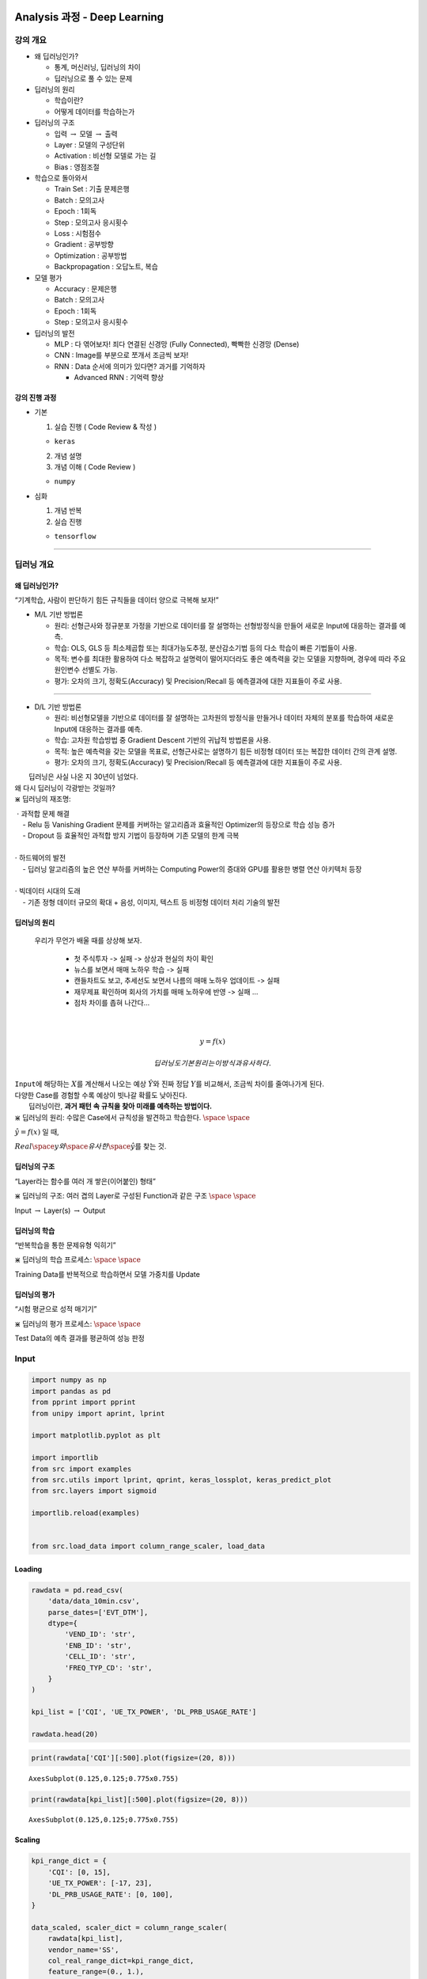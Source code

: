 
Analysis 과정 - Deep Learning
=============================

강의 개요
---------

-  왜 딥러닝인가?

   -  통계, 머신러닝, 딥러닝의 차이
   -  딥러닝으로 풀 수 있는 문제

-  딥러닝의 원리

   -  학습이란?
   -  어떻게 데이터를 학습하는가

-  딥러닝의 구조

   -  입력 :math:`\rightarrow` 모델 :math:`\rightarrow` 출력
   -  Layer : 모델의 구성단위
   -  Activation : 비선형 모델로 가는 길
   -  Bias : 영점조절

-  학습으로 돌아와서

   -  Train Set : 기출 문제은행
   -  Batch : 모의고사
   -  Epoch : 1회독
   -  Step : 모의고사 응시횟수
   -  Loss : 시험점수
   -  Gradient : 공부방향
   -  Optimization : 공부방법
   -  Backpropagation : 오답노트, 복습

-  모델 평가

   -  Accuracy : 문제은행
   -  Batch : 모의고사
   -  Epoch : 1회독
   -  Step : 모의고사 응시횟수

-  딥러닝의 발전

   -  MLP : 다 엮어보자! 죄다 연결된 신경망 (Fully Connected), 빡빡한
      신경망 (Dense)
   -  CNN : Image를 부분으로 쪼개서 조금씩 보자!
   -  RNN : Data 순서에 의미가 있다면? 과거를 기억하자

      -  Advanced RNN : 기억력 향상

강의 진행 과정
~~~~~~~~~~~~~~

-  기본

   1. 실습 진행 ( Code Review & 작성 )

   -  ``keras``

   2. 개념 설명
   3. 개념 이해 ( Code Review )

   -  ``numpy``

-  심화

   1. 개념 반복
   2. 실습 진행

   -  ``tensorflow``

--------------

딥러닝 개요
-----------

왜 딥러닝인가?
~~~~~~~~~~~~~~

.. raw:: html

   <center>

“기계학습, 사람이 판단하기 힘든 규칙들을 데이터 양으로 극복해 보자!”

.. raw:: html

   </center>

-  M/L 기반 방법론

   -  원리: 선형근사와 정규분포 가정을 기반으로 데이터를 잘 설명하는
      선형방정식을 만들어 새로운 Input에 대응하는 결과를 예측.
   -  학습: OLS, GLS 등 최소제곱합 또는 최대가능도추정, 분산감소기법
      등의 다소 학습이 빠른 기법들이 사용.
   -  목적: 변수를 최대한 활용하여 다소 복잡하고 설명력이 떨어지더라도
      좋은 예측력을 갖는 모델을 지향하며, 경우에 따라 주요 원인변수
      선별도 가능.
   -  평가: 오차의 크기, 정확도(Accuracy) 및 Precision/Recall 등
      예측결과에 대한 지표들이 주로 사용.

--------------

-  D/L 기반 방법론

   -  원리: 비선형모델을 기반으로 데이터를 잘 설명하는 고차원의 방정식을
      만들거나 데이터 자체의 분포를 학습하여 새로운 Input에 대응하는
      결과를 예측.
   -  학습: 고차원 학습방법 중 Gradient Descent 기반의 귀납적 방법론을
      사용.
   -  목적: 높은 예측력을 갖는 모델을 목표로, 선형근사로는 설명하기 힘든
      비정형 데이터 또는 복잡한 데이터 간의 관계 설명.
   -  평가: 오차의 크기, 정확도(Accuracy) 및 Precision/Recall 등
      예측결과에 대한 지표들이 주로 사용.

|  딥러닝은 사실 나온 지 30년이 넘었다.
| 왜 다시 딥러닝이 각광받는 것일까?

.. container:: alert alert-block alert-info

   \ :math:`\divideontimes` 딥러닝의 재조명:

   |  \ :math:`\cdot` 과적합 문제 해결
   |     - Relu 등 Vanishing Gradient 문제를 커버하는 알고리즘과
     효율적인 Optimizer의 등장으로 학습 성능 증가
   |     - Dropout 등 효율적인 과적합 방지 기법이 등장하며 기존 모델의
     한계 극복
   | 

   | \ :math:`\cdot` 하드웨어의 발전
   |     - 딥러닝 알고리즘의 높은 연산 부하를 커버하는 Computing Power의
     증대와 GPU를 활용한 병렬 연산 아키텍처 등장
   | 

   | \ :math:`\cdot` 빅데이터 시대의 도래
   |     - 기존 정형 데이터 규모의 확대 + 음성, 이미지, 텍스트 등 비정형
     데이터 처리 기술의 발전

   .. raw:: html

      </center>

딥러닝의 원리
~~~~~~~~~~~~~

 우리가 무언가 배울 때를 상상해 보자.

   -  첫 주식투자 -> 실패 -> 상상과 현실의 차이 확인
   -  뉴스를 보면서 매매 노하우 학습 -> 실패
   -  캔들차트도 보고, 추세선도 보면서 나름의 매매 노하우 업데이트 ->
      실패
   -  재무제표 확인하며 회사의 가치를 매매 노하우에 반영 -> 실패 …
   -  점차 차이를 좁혀 나간다…

| 

  .. math:: y = f(x)

   딥러닝도 기본 원리는 이 방식과 유사하다.
| ``Input``\ 에 해당하는 :math:`X`\ 를 계산해서 나오는 예상
  :math:`\hat Y`\ 와 진짜 정답 :math:`Y`\ 를 비교해서, 조금씩 차이를
  줄여나가게 된다.
| 다양한 Case를 경험할 수록 예상이 빗나갈 확률도 낮아진다.
|  딥러닝이란, **과거 패턴 속 규칙을 찾아 미래를 예측하는 방법이다.**\ 

.. container:: alert alert-block alert-warning

   \ :math:`\divideontimes` 딥러닝의 원리: 수많은 Case에서 규칙성을
   발견하고 학습한다. :math:`\space` :math:`\space`

   .. raw:: html

      <center>

   :math:`\hat y = f(x)` 일 때,

   .. raw:: html

      </center>

   .. raw:: html

      <center>

   :math:`Real \space y와 \space 유사한 \space \hat y`\ 를 찾는 것.

   .. raw:: html

      </center>

딥러닝의 구조
~~~~~~~~~~~~~

.. raw:: html

   <center>

“Layer라는 함수를 여러 개 쌓은(이어붙인) 형태”

.. raw:: html

   </center>

.. container:: alert alert-block alert-warning

   \ :math:`\divideontimes` 딥러닝의 구조: 여러 겹의 Layer로 구성된
   Function과 같은 구조 :math:`\space` :math:`\space`

   .. raw:: html

      <center>

   Input :math:`\rightarrow` Layer(s) :math:`\rightarrow` Output

   .. raw:: html

      </center>

딥러닝의 학습
~~~~~~~~~~~~~

.. raw:: html

   <center>

“반복학습을 통한 문제유형 익히기”

.. raw:: html

   </center>

   1. 문제은행에서 문제를 골라서
   2. 나름의 방법으로 문제를 풀고
   3. 정답과 맞춰 보고
   4. 오답을 정리해서
   5. 다시 문제를 풀고…

.. container:: alert alert-block alert-warning

   \ :math:`\divideontimes` 딥러닝의 학습 프로세스: :math:`\space`
   :math:`\space`

   .. raw:: html

      <center>

   Training Data를 반복적으로 학습하면서 모델 가중치를 Update

   .. raw:: html

      </center>

딥러닝의 평가
~~~~~~~~~~~~~

.. raw:: html

   <center>

“시험 평균으로 성적 매기기”

.. raw:: html

   </center>

   1. 정해진 횟수만큼 시험을 치르고
   2. 정답과 맞춰 보고
   3. 평균을 내서 최종 점수로 판정

.. container:: alert alert-block alert-warning

   \ :math:`\divideontimes` 딥러닝의 평가 프로세스: :math:`\space`
   :math:`\space`

   .. raw:: html

      <center>

   Test Data의 예측 결과를 평균하여 성능 판정

   .. raw:: html

      </center>

Input
-----

.. code:: ipython3

    import numpy as np
    import pandas as pd
    from pprint import pprint
    from unipy import aprint, lprint
    
    import matplotlib.pyplot as plt
    
    import importlib
    from src import examples
    from src.utils import lprint, qprint, keras_lossplot, keras_predict_plot
    from src.layers import sigmoid
    
    importlib.reload(examples)
    
    
    from src.load_data import column_range_scaler, load_data

Loading
~~~~~~~

.. code:: ipython3

    rawdata = pd.read_csv(
        'data/data_10min.csv',
        parse_dates=['EVT_DTM'],
        dtype={
            'VEND_ID': 'str',
            'ENB_ID': 'str',
            'CELL_ID': 'str',
            'FREQ_TYP_CD': 'str',
        }
    )
    
    kpi_list = ['CQI', 'UE_TX_POWER', 'DL_PRB_USAGE_RATE']
    
    rawdata.head(20)




.. raw:: html

    <div>
    <style scoped>
        .dataframe tbody tr th:only-of-type {
            vertical-align: middle;
        }
    
        .dataframe tbody tr th {
            vertical-align: top;
        }
    
        .dataframe thead th {
            text-align: right;
        }
    </style>
    <table border="1" class="dataframe">
      <thead>
        <tr style="text-align: right;">
          <th></th>
          <th>EVT_DTM</th>
          <th>VEND_ID</th>
          <th>ENB_ID</th>
          <th>CELL_ID</th>
          <th>FREQ_TYP_CD</th>
          <th>CQI</th>
          <th>DL_PRB_USAGE_RATE</th>
          <th>UE_TX_POWER</th>
        </tr>
      </thead>
      <tbody>
        <tr>
          <th>0</th>
          <td>2018-07-02 08:00:00</td>
          <td>SS</td>
          <td>28380</td>
          <td>24</td>
          <td>10</td>
          <td>13.990000</td>
          <td>2.738333</td>
          <td>9.182692</td>
        </tr>
        <tr>
          <th>1</th>
          <td>2018-07-02 08:10:00</td>
          <td>SS</td>
          <td>28380</td>
          <td>24</td>
          <td>10</td>
          <td>13.998333</td>
          <td>2.481667</td>
          <td>5.597436</td>
        </tr>
        <tr>
          <th>2</th>
          <td>2018-07-02 08:20:00</td>
          <td>SS</td>
          <td>28380</td>
          <td>24</td>
          <td>10</td>
          <td>14.100000</td>
          <td>3.475000</td>
          <td>7.600000</td>
        </tr>
        <tr>
          <th>3</th>
          <td>2018-07-02 08:30:00</td>
          <td>SS</td>
          <td>28380</td>
          <td>24</td>
          <td>10</td>
          <td>13.881667</td>
          <td>3.291667</td>
          <td>10.550000</td>
        </tr>
        <tr>
          <th>4</th>
          <td>2018-07-02 08:40:00</td>
          <td>SS</td>
          <td>28380</td>
          <td>24</td>
          <td>10</td>
          <td>13.323333</td>
          <td>4.091667</td>
          <td>11.894444</td>
        </tr>
        <tr>
          <th>5</th>
          <td>2018-07-02 08:50:00</td>
          <td>SS</td>
          <td>28380</td>
          <td>24</td>
          <td>10</td>
          <td>13.863333</td>
          <td>3.393333</td>
          <td>7.707843</td>
        </tr>
        <tr>
          <th>6</th>
          <td>2018-07-02 09:00:00</td>
          <td>SS</td>
          <td>28380</td>
          <td>24</td>
          <td>10</td>
          <td>13.115000</td>
          <td>4.806667</td>
          <td>7.663462</td>
        </tr>
        <tr>
          <th>7</th>
          <td>2018-07-02 09:10:00</td>
          <td>SS</td>
          <td>28380</td>
          <td>24</td>
          <td>10</td>
          <td>13.095000</td>
          <td>5.243333</td>
          <td>8.254386</td>
        </tr>
        <tr>
          <th>8</th>
          <td>2018-07-02 09:20:00</td>
          <td>SS</td>
          <td>28380</td>
          <td>24</td>
          <td>10</td>
          <td>12.905000</td>
          <td>6.326667</td>
          <td>7.367241</td>
        </tr>
        <tr>
          <th>9</th>
          <td>2018-07-02 09:30:00</td>
          <td>SS</td>
          <td>28380</td>
          <td>24</td>
          <td>10</td>
          <td>12.893333</td>
          <td>7.610000</td>
          <td>8.555357</td>
        </tr>
        <tr>
          <th>10</th>
          <td>2018-07-02 09:40:00</td>
          <td>SS</td>
          <td>28380</td>
          <td>24</td>
          <td>10</td>
          <td>13.035000</td>
          <td>8.011667</td>
          <td>7.208772</td>
        </tr>
        <tr>
          <th>11</th>
          <td>2018-07-02 09:50:00</td>
          <td>SS</td>
          <td>28380</td>
          <td>24</td>
          <td>10</td>
          <td>12.000000</td>
          <td>12.236667</td>
          <td>7.740678</td>
        </tr>
        <tr>
          <th>12</th>
          <td>2018-07-02 10:00:00</td>
          <td>SS</td>
          <td>28380</td>
          <td>24</td>
          <td>10</td>
          <td>12.051667</td>
          <td>8.453333</td>
          <td>8.666667</td>
        </tr>
        <tr>
          <th>13</th>
          <td>2018-07-02 10:10:00</td>
          <td>SS</td>
          <td>28380</td>
          <td>24</td>
          <td>10</td>
          <td>12.270000</td>
          <td>8.841667</td>
          <td>8.438333</td>
        </tr>
        <tr>
          <th>14</th>
          <td>2018-07-02 10:20:00</td>
          <td>SS</td>
          <td>28380</td>
          <td>24</td>
          <td>10</td>
          <td>12.983333</td>
          <td>9.063333</td>
          <td>6.443333</td>
        </tr>
        <tr>
          <th>15</th>
          <td>2018-07-02 10:30:00</td>
          <td>SS</td>
          <td>28380</td>
          <td>24</td>
          <td>10</td>
          <td>12.696667</td>
          <td>7.753333</td>
          <td>5.628333</td>
        </tr>
        <tr>
          <th>16</th>
          <td>2018-07-02 10:40:00</td>
          <td>SS</td>
          <td>28380</td>
          <td>24</td>
          <td>10</td>
          <td>13.061667</td>
          <td>13.945000</td>
          <td>6.576667</td>
        </tr>
        <tr>
          <th>17</th>
          <td>2018-07-02 10:50:00</td>
          <td>SS</td>
          <td>28380</td>
          <td>24</td>
          <td>10</td>
          <td>12.703333</td>
          <td>12.908333</td>
          <td>6.480000</td>
        </tr>
        <tr>
          <th>18</th>
          <td>2018-07-02 11:00:00</td>
          <td>SS</td>
          <td>28380</td>
          <td>24</td>
          <td>10</td>
          <td>12.300000</td>
          <td>12.443333</td>
          <td>6.048333</td>
        </tr>
        <tr>
          <th>19</th>
          <td>2018-07-02 11:10:00</td>
          <td>SS</td>
          <td>28380</td>
          <td>24</td>
          <td>10</td>
          <td>11.836667</td>
          <td>15.426667</td>
          <td>5.103333</td>
        </tr>
      </tbody>
    </table>
    </div>



.. code:: ipython3

    print(rawdata['CQI'][:500].plot(figsize=(20, 8)))


.. parsed-literal::

    AxesSubplot(0.125,0.125;0.775x0.755)



.. image:: output_13_1.png


.. code:: ipython3

    print(rawdata[kpi_list][:500].plot(figsize=(20, 8)))


.. parsed-literal::

    AxesSubplot(0.125,0.125;0.775x0.755)



.. image:: output_14_1.png


Scaling
~~~~~~~

.. code:: ipython3

    kpi_range_dict = {
        'CQI': [0, 15],
        'UE_TX_POWER': [-17, 23],
        'DL_PRB_USAGE_RATE': [0, 100],
    }
    
    data_scaled, scaler_dict = column_range_scaler(
        rawdata[kpi_list],
        vendor_name='SS',
        col_real_range_dict=kpi_range_dict,
        feature_range=(0., 1.),
    )

.. code:: ipython3

    print(data_scaled[:500].plot(figsize=(20, 8)))


.. parsed-literal::

    AxesSubplot(0.125,0.125;0.775x0.755)



.. image:: output_17_1.png


.. code:: ipython3

    data_scaled.head()




.. raw:: html

    <div>
    <style scoped>
        .dataframe tbody tr th:only-of-type {
            vertical-align: middle;
        }
    
        .dataframe tbody tr th {
            vertical-align: top;
        }
    
        .dataframe thead th {
            text-align: right;
        }
    </style>
    <table border="1" class="dataframe">
      <thead>
        <tr style="text-align: right;">
          <th></th>
          <th>CQI</th>
          <th>UE_TX_POWER</th>
          <th>DL_PRB_USAGE_RATE</th>
        </tr>
      </thead>
      <tbody>
        <tr>
          <th>0</th>
          <td>0.932667</td>
          <td>0.654567</td>
          <td>0.027383</td>
        </tr>
        <tr>
          <th>1</th>
          <td>0.933222</td>
          <td>0.564936</td>
          <td>0.024817</td>
        </tr>
        <tr>
          <th>2</th>
          <td>0.940000</td>
          <td>0.615000</td>
          <td>0.034750</td>
        </tr>
        <tr>
          <th>3</th>
          <td>0.925444</td>
          <td>0.688750</td>
          <td>0.032917</td>
        </tr>
        <tr>
          <th>4</th>
          <td>0.888222</td>
          <td>0.722361</td>
          <td>0.040917</td>
        </tr>
      </tbody>
    </table>
    </div>



Sliding Window (``MLP``)
~~~~~~~~~~~~~~~~~~~~~~~~

우선 무슨 데이터를 어떻게 예측할 것인지 정해야 한다.

``X``\ 와 ``Y``\ 를 어떻게 정하면 좋을까? 우리가 가진 데이터는 ``Time``
축과, ``KPI`` 축이 있다.

+-------------+-------------+-------------+-------------+-------------+
| Case        | 기준        | ``Time``\ 수 | ``KPI``\ 수 | 내용       |
+=============+=============+=============+=============+=============+
| 1           | Row         | Multi       | 1           | 여러 시점의 |
|             |             |             |             | KPI로 다음  |
|             |             |             |             | KPI         |
|             |             |             |             | 예측하기 (1 |
|             |             |             |             | KPI)        |
+-------------+-------------+-------------+-------------+-------------+
| 2           | Column      | 1           | Multi       | 한 시점에   |
|             |             |             |             | 대한 KPI    |
|             |             |             |             | 여러 개로   |
|             |             |             |             | 다음 KPI    |
|             |             |             |             | 예측하기    |
+-------------+-------------+-------------+-------------+-------------+
| 3           | Row &       | Multi       | Multi       | 여러 시점의 |
|             | Column      |             |             | KPI로 다음  |
|             |             |             |             | KPI         |
|             |             |             |             | 예측하기 (3 |
|             |             |             |             | KPI)        |
+-------------+-------------+-------------+-------------+-------------+

일단, 축별로 기준을 잡아 보자.

 :math:`\cdot` Case 1: 여러 시점의 KPI로 다음 KPI 예측하기 (1 KPI)

 :math:`\cdot` Case 2: 한 시점의 KPI 여러 개로 다음 KPI 예측하기

 이 중 Case 2에 대해 실습한다. (Case 1을 적용하는 경우, Case 2를 축만
바꾸면 쉽게 응용할 수 있다.)

 :math:`\cdot` 데이터 구조

`Link to MLP Model <#(실습)-MLP-in-keras>`__

Exercise 1 : Basic
^^^^^^^^^^^^^^^^^^

.. code:: ipython3

    from ipywidgets import interact, interactive, fixed, interact_manual, interactive_output
    import ipywidgets as widgets
    from IPython.display import display
    from pprint import pprint

.. code:: ipython3

    #==== Essential ========================================================#
    
    case_x_list = []
    case_y_list = []
    for i in range(5):
        case_x_list += [data_scaled.iloc[i:i+1, :3]]
        case_y_list += [data_scaled.iloc[i+1:i+2, :2]]
    
    #=======================================================================#
    
    
    print('\nX', '=' * 45)
    pprint(case_x_list)
    print('\nY', '=' * 45)
    pprint(case_y_list)


.. parsed-literal::

    
    X =============================================
    [        CQI  UE_TX_POWER  DL_PRB_USAGE_RATE
    0  0.932667     0.654567           0.027383,
             CQI  UE_TX_POWER  DL_PRB_USAGE_RATE
    1  0.933222     0.564936           0.024817,
         CQI  UE_TX_POWER  DL_PRB_USAGE_RATE
    2  0.94        0.615            0.03475,
             CQI  UE_TX_POWER  DL_PRB_USAGE_RATE
    3  0.925444      0.68875           0.032917,
             CQI  UE_TX_POWER  DL_PRB_USAGE_RATE
    4  0.888222     0.722361           0.040917]
    
    Y =============================================
    [        CQI  UE_TX_POWER
    1  0.933222     0.564936,
         CQI  UE_TX_POWER
    2  0.94        0.615,
             CQI  UE_TX_POWER
    3  0.925444      0.68875,
             CQI  UE_TX_POWER
    4  0.888222     0.722361,
             CQI  UE_TX_POWER
    5  0.924222     0.617696]


Exercise 2 : Sliding Window
^^^^^^^^^^^^^^^^^^^^^^^^^^^

.. code:: ipython3

    @interact(
        case_num=widgets.IntSlider(min=1, max=10, step=1, value=2),
        kpi_num=widgets.IntSlider(min=1, max=3, step=1, value=3),
    )
    def shape_print(case_num, kpi_num):
    
        data_cnt = case_num
        input_dim = kpi_num
    
        print(
            '=' * 40 +
            '\n (data_cnt, input_dim)  ' +
            ':' +
            f'  ({data_cnt}, {input_dim})\n' +
            '=' * 40 + 
            '\n',
        )
    
        
        #==== Essential ========================================================#
        
        case_list = []
        for i in range(data_cnt):
            case_list += [(
                'X ' +  '=' * 40,
                data_scaled.iloc[i:i+1, :input_dim],
            )]
    
        #=======================================================================#
    
        
        pprint(case_list)



.. parsed-literal::

    interactive(children=(IntSlider(value=2, description='case_num', max=10, min=1), IntSlider(value=3, descriptio…


Exercise 3 : Sliding Window ``(X & Y)``
^^^^^^^^^^^^^^^^^^^^^^^^^^^^^^^^^^^^^^^

.. code:: ipython3

    @interact(
        case_num=widgets.IntSlider(min=1, max=10, step=1, value=5),
        x_kpi_num=widgets.IntSlider(min=1, max=3, step=1, value=3),
        y_kpi_num=widgets.IntSlider(min=1, max=3, step=1, value=2),
    )
    def shape_print(case_num, x_kpi_num, y_kpi_num):
    
        data_cnt = case_num
        input_dim = x_kpi_num
        output_dim = y_kpi_num
    
        print(
            '=' * 45 +
            '\n [X]: (data_cnt, input_dim )  ' +
            ':' +
            f'  ({data_cnt}, {input_dim})' +
            '\n [Y]: (data_cnt, output_dim)  ' +
            ':' +
            f'  ({data_cnt}, {output_dim})\n' +
            '=' * 45 + 
            '\n',
        )
        
        
        #==== Essential ========================================================#
    
        case_list = []
        for i in range(data_cnt):
            case_list += [(
                'X ' +  '=' * 40,
                data_scaled.iloc[i:i+1, :input_dim],
                'Y ' +  '-' * 40,
                data_scaled.iloc[i+1:i+2, :output_dim],
            )]
        
        #=======================================================================#
        
     
        pprint(case_list)



.. parsed-literal::

    interactive(children=(IntSlider(value=5, description='case_num', max=10, min=1), IntSlider(value=3, descriptio…


.. code:: ipython3

    def sliding_window_mlp(data, data_cnt, input_dim, output_dim):
    
        case_x_list = []
        case_y_list = []
        
        data_rownum = data.shape[0]
        max_data_cnt = data_rownum - 1
        
        if data_cnt is None:
            data_cnt = max_data_cnt
        else:
            data_cnt = min(data_cnt, max_data_cnt)
        
        
        #==== Essential ========================================================#
        
        for i in range(data_cnt):
            case_x_list += [data_scaled.iloc[i, :input_dim].values]
            case_y_list += [data_scaled.iloc[i+1, :output_dim].values]
    
        #=======================================================================#
    
    
        print(
            '=' * 45 +
            '\n [X]: (data_cnt, input_dim )  ' +
            ':' +
            f'  ({data_cnt}, {input_dim})' +
            '\n [Y]: (data_cnt, output_dim)  ' +
            ':' +
            f'  ({data_cnt}, {output_dim})\n' +
            '=' * 45 + 
            '\n',
        )
            
        return np.stack(case_x_list), np.stack(case_y_list)
    
    
    #==== Essential ========================================================#
    
    data_x_mlp, data_y_mlp = sliding_window_mlp(
        data_scaled,
        data_cnt=data_scaled.shape[0],
        input_dim=3,
        output_dim=2,
    )
    
    #=======================================================================#
    
    
    aprint(data_x_mlp[:5], data_y_mlp[:5], name_list=['data_x_mlp[:5]', 'data_y_mlp[:5]'])


.. parsed-literal::

    =============================================
     [X]: (data_cnt, input_dim )  :  (4289, 3)
     [Y]: (data_cnt, output_dim)  :  (4289, 2)
    =============================================
    
    =========================================================================
    |  data_x_mlp[:5]                        |   data_y_mlp[:5]             |
    |  (5, 3)                                |   (5, 2)                     |
    =========================================================================
    |  [[0.93266667 0.65456731 0.02738333]   |   [[0.93322222 0.5649359 ]   |
    |   [0.93322222 0.5649359  0.02481667]   |    [0.94       0.615     ]   |
    |   [0.94       0.615      0.03475   ]   |    [0.92544444 0.68875   ]   |
    |   [0.92544444 0.68875    0.03291667]   |    [0.88822222 0.72236111]   |
    |   [0.88822222 0.72236111 0.04091667]]  |    [0.92422222 0.61769608]]  |
    =========================================================================


Sliding Window (``RNN``)
~~~~~~~~~~~~~~~~~~~~~~~~

이번에는 ``Time``\ 축과 ``KPI`` 축을 모두 고려해 보자.

 :math:`\cdot` Case 3: 여러 시점의 KPI로 다음 KPI 예측하기 (3 KPI)

 :math:`\cdot` 데이터 구조

`Link to RNN Model <#(실습)-RNN-in-keras:-many-to-many>`__

Exercise 1 : Basic
^^^^^^^^^^^^^^^^^^

.. code:: ipython3

    case_list = []
    for i in range(4):
        case_list += [data_scaled[i:i+7]]
    
    case_list




.. parsed-literal::

    [        CQI  UE_TX_POWER  DL_PRB_USAGE_RATE
     0  0.932667     0.654567           0.027383
     1  0.933222     0.564936           0.024817
     2  0.940000     0.615000           0.034750
     3  0.925444     0.688750           0.032917
     4  0.888222     0.722361           0.040917
     5  0.924222     0.617696           0.033933
     6  0.874333     0.616587           0.048067,
             CQI  UE_TX_POWER  DL_PRB_USAGE_RATE
     1  0.933222     0.564936           0.024817
     2  0.940000     0.615000           0.034750
     3  0.925444     0.688750           0.032917
     4  0.888222     0.722361           0.040917
     5  0.924222     0.617696           0.033933
     6  0.874333     0.616587           0.048067
     7  0.873000     0.631360           0.052433,
             CQI  UE_TX_POWER  DL_PRB_USAGE_RATE
     2  0.940000     0.615000           0.034750
     3  0.925444     0.688750           0.032917
     4  0.888222     0.722361           0.040917
     5  0.924222     0.617696           0.033933
     6  0.874333     0.616587           0.048067
     7  0.873000     0.631360           0.052433
     8  0.860333     0.609181           0.063267,
             CQI  UE_TX_POWER  DL_PRB_USAGE_RATE
     3  0.925444     0.688750           0.032917
     4  0.888222     0.722361           0.040917
     5  0.924222     0.617696           0.033933
     6  0.874333     0.616587           0.048067
     7  0.873000     0.631360           0.052433
     8  0.860333     0.609181           0.063267
     9  0.859556     0.638884           0.076100]



Exercise 2 : Sliding Window
^^^^^^^^^^^^^^^^^^^^^^^^^^^

.. code:: ipython3

    from ipywidgets import interact, interactive, fixed, interact_manual, interactive_output
    import ipywidgets as widgets
    from IPython.display import display
    from pprint import pprint

.. code:: ipython3

    @interact(
        case_num=widgets.IntSlider(min=1, max=10, step=1, value=2),
        window_size=widgets.IntSlider(min=2, max=10, step=1, value=7),
        kpi_num=widgets.IntSlider(min=1, max=3, step=1, value=3),
    )
    def shape_print(case_num, window_size, kpi_num):
    
        data_cnt = case_num
        input_size = window_size
        input_dim = kpi_num
    
        print(
            '=' * 51 +
            '\n (data_cnt, input_size, input_dim)  ' +
            ':' +
            f'  ({data_cnt}, {input_size}, {input_dim})\n' +
            '=' * 51 + 
            '\n',
        )
    
        
        #==== Essential ========================================================#
    
        case_list = []
        for i in range(data_cnt):
            case_list += [(
                'X ' +  '=' * 40,
                data_scaled.iloc[i:i+input_size, :input_dim],
            )]
    
        #=======================================================================#
    
    
        pprint(case_list)



.. parsed-literal::

    interactive(children=(IntSlider(value=2, description='case_num', max=10, min=1), IntSlider(value=7, descriptio…


Exercise 3 : Sliding Window ``(X & Y)``
^^^^^^^^^^^^^^^^^^^^^^^^^^^^^^^^^^^^^^^

.. code:: ipython3

    !jupyter nbextension enable --py widgetsnbextension


.. parsed-literal::

    Enabling notebook extension jupyter-js-widgets/extension...
          - Validating: [32mOK[0m


.. code:: ipython3

    @interact(
        case_num=widgets.IntSlider(min=1, max=10, step=1, value=2),
        window_x=widgets.IntSlider(min=2, max=5, step=1, value=5),
        window_y=widgets.IntSlider(min=1, max=5, step=1, value=2),
        input_kpi_num=widgets.IntSlider(min=1, max=3, step=1, value=3),
        output_kpi_num=widgets.IntSlider(min=1, max=3, step=1, value=3),
    )
    def shape_print(case_num, window_x, window_y, input_kpi_num, output_kpi_num):
    
        data_cnt = case_num
        input_size = window_x
        output_size = window_y
        window_size = input_size + output_size
        input_dim = input_kpi_num
        output_dim = output_kpi_num
    
        print(
            '=' * 60 +
            '\n [X]: (data_cnt, input_size,  input_dim )  ' +
            ':' +
            f'  ({data_cnt}, {input_size}, {input_dim})' +
            '\n [Y]: (data_cnt, output_size, output_dim)  ' +
            ':' +
            f'  ({data_cnt}, {output_size}, {output_dim})\n' +
            '=' * 60 + 
            '\n',
        )
        
        #==== Essential ========================================================#
    
        case_list = []
        for i in range(data_cnt):
            case_list += [(
                'X ' +  '=' * 40,
                data_scaled.iloc[i:i+input_size, :input_dim],
                'Y ' +  '-' * 40,
                data_scaled.iloc[i+input_size:i+input_size+output_size, :output_dim],
            )]
     
        #=======================================================================#
        
    
        pprint(case_list)



.. parsed-literal::

    interactive(children=(IntSlider(value=2, description='case_num', max=10, min=1), IntSlider(value=5, descriptio…


.. code:: ipython3

    def sliding_window_rnn(data, data_cnt, input_size, output_size, input_dim, output_dim):
    
        case_x_list = []
        case_y_list = []
        
        data_rownum = data.shape[0]
        max_data_cnt = data_rownum - (input_size + output_size) + 1
        
        if data_cnt is None:
            data_cnt = max_data_cnt
        else:
            data_cnt = min(data_cnt, max_data_cnt)
        
        
        #==== Essential ========================================================#
        
        for i in range(data_cnt):
            case_x_list += [data_scaled.iloc[i:i+input_size, :input_dim].values]
            case_y_list += [data_scaled.iloc[i+input_size:i+input_size+output_size, :output_dim].values]
    
        #=======================================================================#
    
    
        print(
            '=' * 60 +
            '\n [X]: (data_cnt, input_size,  input_dim )  ' +
            ':' +
            f'  ({data_cnt}, {input_size}, {input_dim})' +
            '\n [Y]: (data_cnt, output_size, output_dim)  ' +
            ':' +
            f'  ({data_cnt}, {output_size}, {output_dim})\n' +
            '=' * 60 + 
            '\n',
        )
            
        return np.stack(case_x_list), np.stack(case_y_list)
    
    
    #==== Essential ========================================================#
    
    data_x_rnn, data_y_rnn = sliding_window_rnn(
        data_scaled,
        data_cnt=data_scaled.shape[0],
        input_size=5,
        output_size=2,
        input_dim=3,
        output_dim=2,
    )
    
    #=======================================================================#
    
    
    aprint(data_x_rnn[:5], data_y_rnn[:5], name_list=['data_x_rnn[:5]', 'data_y_rnn[:5]'])


.. parsed-literal::

    ============================================================
     [X]: (data_cnt, input_size,  input_dim )  :  (4284, 5, 3)
     [Y]: (data_cnt, output_size, output_dim)  :  (4284, 2, 2)
    ============================================================
    
    =============================================================================
    |  data_x_rnn[:5]                          |   data_y_rnn[:5]               |
    |  (5, 5, 3)                               |   (5, 2, 2)                    |
    =============================================================================
    |  [[[0.93266667 0.65456731 0.02738333]    |   [[[0.92422222 0.61769608]    |
    |    [0.93322222 0.5649359  0.02481667]    |     [0.87433333 0.61658654]]   |
    |    [0.94       0.615      0.03475   ]    |                                |
    |    [0.92544444 0.68875    0.03291667]    |    [[0.87433333 0.61658654]    |
    |    [0.88822222 0.72236111 0.04091667]]   |     [0.873      0.63135965]]   |
    |                                          |                                |
    |   [[0.93322222 0.5649359  0.02481667]    |    [[0.873      0.63135965]    |
    |    [0.94       0.615      0.03475   ]    |     [0.86033333 0.60918103]]   |
    |    [0.92544444 0.68875    0.03291667]    |                                |
    |    [0.88822222 0.72236111 0.04091667]    |    [[0.86033333 0.60918103]    |
    |    [0.92422222 0.61769608 0.03393333]]   |     [0.85955556 0.63888393]]   |
    |                                          |                                |
    |   [[0.94       0.615      0.03475   ]    |    [[0.85955556 0.63888393]    |
    |    [0.92544444 0.68875    0.03291667]    |     [0.869      0.6052193 ]]]  |
    |    [0.88822222 0.72236111 0.04091667]    |                                |
    |    [0.92422222 0.61769608 0.03393333]    |                                |
    |    [0.87433333 0.61658654 0.04806667]]   |                                |
    |                                          |                                |
    |   [[0.92544444 0.68875    0.03291667]    |                                |
    |    [0.88822222 0.72236111 0.04091667]    |                                |
    |    [0.92422222 0.61769608 0.03393333]    |                                |
    |    [0.87433333 0.61658654 0.04806667]    |                                |
    |    [0.873      0.63135965 0.05243333]]   |                                |
    |                                          |                                |
    |   [[0.88822222 0.72236111 0.04091667]    |                                |
    |    [0.92422222 0.61769608 0.03393333]    |                                |
    |    [0.87433333 0.61658654 0.04806667]    |                                |
    |    [0.873      0.63135965 0.05243333]    |                                |
    |    [0.86033333 0.60918103 0.06326667]]]  |                                |
    =============================================================================


Splitting data : Train & Test
~~~~~~~~~~~~~~~~~~~~~~~~~~~~~

.. code:: ipython3

    train_x_mlp, test_x_mlp = data_x_mlp[:4000], data_x_mlp[4000:]
    train_y_mlp, test_y_mlp = data_y_mlp[:4000], data_y_mlp[4000:]
    
    
    train_x_rnn, test_x_rnn = data_x_rnn[:4000], data_x_rnn[4000:]
    train_y_rnn, test_y_rnn = data_y_rnn[:4000], data_y_rnn[4000:]

-  Saving the data

.. code:: ipython3

    data_list = [
        train_x_mlp,
        train_y_mlp,
        train_x_rnn,
        train_y_rnn,
        test_x_mlp,
        test_y_mlp,
        test_x_rnn,
        test_y_rnn,
    ]
    
    
    data_str_list = [
        'train_x_mlp',
        'train_y_mlp',
        'train_x_rnn',
        'train_y_rnn',
        'test_x_mlp',
        'test_y_mlp',
        'test_x_rnn',
        'test_y_rnn',
    ]
    
    
    for _, __ in zip(data_list, data_str_list):
        _tmp = _.astype(np.float32)
        print(f'{__:10} : {_tmp.shape}')
        np.save(f'data/{__}.npy', _tmp)


.. parsed-literal::

    train_x_mlp : (4000, 3)
    train_y_mlp : (4000, 2)
    train_x_rnn : (4000, 5, 3)
    train_y_rnn : (4000, 2, 2)
    test_x_mlp : (289, 3)
    test_y_mlp : (289, 2)
    test_x_rnn : (284, 5, 3)
    test_y_rnn : (284, 2, 2)


-  Loading the data

.. code:: ipython3

    data_dict = load_data()
    
    train_x_mlp = data_dict['train_x_mlp']
    train_y_mlp = data_dict['train_y_mlp']
    test_x_mlp = data_dict['test_x_mlp']
    test_y_mlp = data_dict['test_y_mlp']


.. parsed-literal::

    Loading Data...
    train_x_mlp : (4000, 3)
    train_y_mlp : (4000, 2)
    train_x_rnn : (4000, 5, 3)
    train_y_rnn : (4000, 2, 2)
    test_x_mlp : (289, 3)
    test_y_mlp : (289, 2)
    test_x_rnn : (284, 5, 3)
    test_y_rnn : (284, 2, 2)
    Complete.


.. code:: ipython3

    load_data




.. parsed-literal::

    <function src.load_data.load_data()>



(실습) MLP in ``keras``
-----------------------

 :math:`\cdot` Case 2: 한 시점의 KPI 여러 개로 다음 KPI 예측하기

 :math:`\cdot` 계산 흐름 : MLP

 :math:`\cdot` 코드 리뷰 : MLP

`Link to MLP Input <#Sliding-Window-(MLP)>`__

.. container:: alert alert-block alert-info

   \ :math:`\divideontimes` Unit_num 이란 :

   딥러닝 Framework에서 흔히 볼 수 있는 ``unit_num``\ 은
   ``output_shape``\ 를 말한다.

   | 뇌와 뉴런(뇌신경)을 생각해 보자.
   | 우리가 영화를 볼 때, 뇌에서 어떤 뉴런은 영상 이미지를, 어떤 뉴런은
     소리를 받아들인다.
   | 하나의 화면은 수많은 뉴런들을 통해 각각의 결과를 내놓게 되고
   | 최종적으로는 이 결과들을 종합하여 영화가 재미있는지 판단한다.

   | ``unit_num``\ 은 입력을 처리하는 뉴런의 개수이며
   | 한 화면에 대해 뉴런의 개수만큼 결과가 나오는 것 처럼,
   | Input을 바라보는 ``unit``\ 의 개수만큼 Hidden Dimension의 크기도
     커지게 된다.

   .. raw:: html

      <center>

   “``unit_num``\ 으로 다음 번 ``Hidden Dimension``\ 의 크기를
   결정한다.”

   .. raw:: html

      </center>

    :math:`\cdot` Input Dimension : :math:`m = 3`\ 

   :math:`\cdot` Output Dimension : :math:`l = 4`\ 

    :raw-latex:`\begin{equation}
   \begin{bmatrix} n\times m \end{bmatrix}
   \overbrace{ \begin{bmatrix} m\times l \end{bmatrix} }^{Layer} 
   = \begin{bmatrix} n\times l \end{bmatrix}
   \end{equation}`

   :math:`\space` :math:`\space`

    :raw-latex:`\begin{equation}
   \overbrace{
   \left({\begin{array}{cc}
   \color{red}a & \color{red}b & \color{red}c \\
   \color{red}d & \color{red}e & \color{red}f 
   \end{array}}\right)
   }^{input \_ dim \space = \space 3}
   \overbrace{
   \left( \begin{array}{cc}
       \color{blue}  A & \color{blue} D & \color{blue} G & \color{blue} J \\
       \color{blue} B & \color{blue} E & \color{blue} H & \color{blue} K \\
       \color{blue} C & \color{blue} F & \color{blue} I & \color{blue} L \\
   \end{array} \right) }^{unit \_ num \space = \space 4}
   = \overbrace{
   \left(\begin{array}{cc} 
       \color{red}a \color{blue}A + \color{red}b \color{blue}B + \color{red}c \color{blue}C & 
       \color{red}a \color{blue}D + \color{red}b \color{blue}E + \color{red}c \color{blue}F &
       \color{red}a \color{blue}G + \color{red}b \color{blue}H + \color{red}c \color{blue}I &
       \color{red}a \color{blue}J + \color{red}b \color{blue}K + \color{red}c \color{blue}L
       \\
       \color{red}d \color{blue}A + \color{red}e \color{blue}B + \color{red}f \color{blue}C & 
       \color{red}d \color{blue}D + \color{red}e \color{blue}E + \color{red}f \color{blue}F & 
       \color{red}d \color{blue}G + \color{red}e \color{blue}H + \color{red}f \color{blue}I &
       \color{red}d \color{blue}J + \color{red}e \color{blue}K + \color{red}f \color{blue}L
       \\
   \end{array}\right)
   }^{output \_ dim \space = \space unit \_ num \space = \space 4}
   \end{equation}`

.. code:: ipython3

    import keras
    import keras.backend as K
    from keras import Model, Sequential
    from keras.layers import Input, Dense, SimpleRNN, LSTM, GRU, TimeDistributed


.. parsed-literal::

    Using TensorFlow backend.


MLP Modeling
~~~~~~~~~~~~

.. code:: ipython3

    input_layer = Input(shape=(3, ))
    layer1 = Dense(4, input_dim=3, activation='sigmoid')
    layer2 = Dense(2, input_dim=4, activation='sigmoid')
    
    hidden_layer1 = layer1(input_layer)
    output_layer = layer2(hidden_layer1)
    
    model = Model(inputs=[input_layer], outputs=[output_layer])
    
    model.summary()


.. parsed-literal::

    _________________________________________________________________
    Layer (type)                 Output Shape              Param #   
    =================================================================
    input_1 (InputLayer)         (None, 3)                 0         
    _________________________________________________________________
    dense_1 (Dense)              (None, 4)                 16        
    _________________________________________________________________
    dense_2 (Dense)              (None, 2)                 10        
    =================================================================
    Total params: 26
    Trainable params: 26
    Non-trainable params: 0
    _________________________________________________________________


.. code:: ipython3

    input_layer = Input(shape=(3, ))
    layer1 = Dense(16, input_dim=3, activation='sigmoid')
    layer2 = Dense(64, input_dim=16, activation='sigmoid')
    layer3 = Dense(16, input_dim=64, activation='sigmoid')
    layer4 = Dense(8, input_dim=16, activation='sigmoid')
    layer5 = Dense(2, input_dim=8, activation='sigmoid')
    
    hidden_layer1 = layer1(input_layer)
    hidden_layer2 = layer2(hidden_layer1)
    hidden_layer3 = layer3(hidden_layer2)
    hidden_layer4 = layer4(hidden_layer3)
    output_layer = layer5(hidden_layer4)
    
    model = Model(inputs=[input_layer], outputs=[output_layer])
    
    model.summary()


.. parsed-literal::

    _________________________________________________________________
    Layer (type)                 Output Shape              Param #   
    =================================================================
    input_4 (InputLayer)         (None, 3)                 0         
    _________________________________________________________________
    dense_13 (Dense)             (None, 16)                64        
    _________________________________________________________________
    dense_14 (Dense)             (None, 64)                1088      
    _________________________________________________________________
    dense_15 (Dense)             (None, 16)                1040      
    _________________________________________________________________
    dense_16 (Dense)             (None, 8)                 136       
    _________________________________________________________________
    dense_17 (Dense)             (None, 2)                 18        
    =================================================================
    Total params: 2,346
    Trainable params: 2,346
    Non-trainable params: 0
    _________________________________________________________________


MLP Building
~~~~~~~~~~~~

-  ``optimizer`` : 복습 노하우
-  ``loss`` : 모의고사 때 사용할 점수계산법 (``총점``, ``평균``)
-  ``metrics`` : 실전에서 사용할 점수계산법 (``1 ~ 7등급``, ``A ~ F``,
   ``수우미양가``)

.. code:: ipython3

    model.compile(optimizer='adam', loss='mean_squared_error', metrics=['mae'])

MLP Training
~~~~~~~~~~~~

.. container:: alert alert-block alert-success

   Q. 모델을 학습시켜 보자.

   \ ``batch_size``\ 와 \ ``epoch``\ 를 조절해 보고, ``loss`` 값이
   줄어들고 있는 지 Plot으로 확인해 보자.

.. code:: ipython3

    fitted = model.fit(
        train_x_mlp,
        train_y_mlp,
        batch_size=64,
        epochs=200,
        validation_split=.2,
        verbose=1,            # [verbose] 1: progress bar, 2: one line per epoch
        shuffle=True,
    )


.. parsed-literal::

    Train on 3200 samples, validate on 800 samples
    Epoch 1/200
    3200/3200 [==============================] - 0s 50us/step - loss: 0.0017 - mean_absolute_error: 0.0294 - val_loss: 0.0029 - val_mean_absolute_error: 0.0438
    Epoch 2/200
    3200/3200 [==============================] - 0s 44us/step - loss: 0.0017 - mean_absolute_error: 0.0295 - val_loss: 0.0029 - val_mean_absolute_error: 0.0441
    Epoch 3/200
    3200/3200 [==============================] - 0s 46us/step - loss: 0.0017 - mean_absolute_error: 0.0294 - val_loss: 0.0027 - val_mean_absolute_error: 0.0423
    Epoch 4/200
    3200/3200 [==============================] - 0s 41us/step - loss: 0.0017 - mean_absolute_error: 0.0294 - val_loss: 0.0028 - val_mean_absolute_error: 0.0423
    Epoch 5/200
    3200/3200 [==============================] - 0s 41us/step - loss: 0.0017 - mean_absolute_error: 0.0294 - val_loss: 0.0027 - val_mean_absolute_error: 0.0415
    Epoch 6/200
    3200/3200 [==============================] - 0s 41us/step - loss: 0.0017 - mean_absolute_error: 0.0295 - val_loss: 0.0028 - val_mean_absolute_error: 0.0427
    Epoch 7/200
    3200/3200 [==============================] - 0s 41us/step - loss: 0.0017 - mean_absolute_error: 0.0294 - val_loss: 0.0027 - val_mean_absolute_error: 0.0415
    Epoch 8/200
    3200/3200 [==============================] - 0s 45us/step - loss: 0.0017 - mean_absolute_error: 0.0294 - val_loss: 0.0029 - val_mean_absolute_error: 0.0436
    Epoch 9/200
    3200/3200 [==============================] - 0s 44us/step - loss: 0.0017 - mean_absolute_error: 0.0294 - val_loss: 0.0030 - val_mean_absolute_error: 0.0450
    Epoch 10/200
    3200/3200 [==============================] - 0s 43us/step - loss: 0.0017 - mean_absolute_error: 0.0294 - val_loss: 0.0028 - val_mean_absolute_error: 0.0422
    Epoch 11/200
    3200/3200 [==============================] - 0s 44us/step - loss: 0.0017 - mean_absolute_error: 0.0294 - val_loss: 0.0028 - val_mean_absolute_error: 0.0418
    Epoch 12/200
    3200/3200 [==============================] - 0s 45us/step - loss: 0.0017 - mean_absolute_error: 0.0294 - val_loss: 0.0027 - val_mean_absolute_error: 0.0413
    Epoch 13/200
    3200/3200 [==============================] - 0s 46us/step - loss: 0.0017 - mean_absolute_error: 0.0295 - val_loss: 0.0028 - val_mean_absolute_error: 0.0420
    Epoch 14/200
      64/3200 [..............................] - ETA: 0s - loss: 0.0017 - mean_absolute_error: 0.03


.. raw:: html

    <b>limit_output extension: Maximum message size of 10000 exceeded with 10159 characters</b>


.. code:: ipython3

    keras_lossplot(model)




.. image:: output_59_0.png



.. container:: alert alert-block alert-danger

   | Tip:
   | 

   ``batch_size``\ 가 너무 커도 학습이 잘 되지 않으며, 무작정 ``epoch``
   수로 반복을 많이 시켜도 학습성능에 큰 도움이 되지 않는다.

   ``batch_size``\ 를 작게 하면 어떨까?

우리가 한국사 시험을 본다고 가정하자.

-  ``batch_size`` : 모의고사 1회분 출제 범위(8=고조선~삼국시대,
   256=고조선~근현대사)
-  ``epoch`` : 모의고사 응시 횟수
-  ``shuffle`` : 문항/보기 섞기
-  모델의 깊이(\ ``layer``\ 의 개수, ``hidden space``\ 의 크기) :
   학업수준, IQ

| 학생의 학업수준에 따라 각 항목들을 적절히 배분해야 실력이 쑥쑥 늘듯이,
| 모델의 구조를 고려하여 적절한 Parameter 값을 지정해 주어야 한다.

.. raw:: html

   </div>

MLP Evaluation
~~~~~~~~~~~~~~

| 위에서는 모의고사 점수로 학습의 진행상황만을 확인할 수 있었다.
| 이제 실전으로 그동안의 노력에 대한 결과를 평가해 보자.

.. raw:: html

   <center>

“Training set으로 학습한 모델을 Test set으로 평가한다.”

.. raw:: html

   </center>

``model.compile``\ 에서 설정한 ``loss``\ 와 ``metrics`` 값이 각각
출력된다.

+-------------+-------------------------------+----------------+
| 항목        | 내용                          | 예시           |
+=============+===============================+================+
| ``loss``    | 학습할 때 사용한 점수계산법   | 수능점수(총점) |
+-------------+-------------------------------+----------------+
| ``metrics`` | 평가할 때 사용하는 점수계산법 | 수능 등급제    |
+-------------+-------------------------------+----------------+

Result:

::

   <finished>/<total test num> [====== <progress bar> ========] - <elapsed time>/step
   [<loss>, <metrics>]

.. code:: ipython3

    model.evaluate(test_x_mlp, test_y_mlp)


.. parsed-literal::

    289/289 [==============================] - 0s 34us/step




.. parsed-literal::

    [0.001410347225859916, 0.030117209498032566]



MLP Prediction
~~~~~~~~~~~~~~

| 이제 학습도 했고, 실전평가도 치뤘다.
| 하지만 수능을 잘 푸는 것과 일을 잘 하는 건 다른 이야기이다. 진정한
  의미의 실전에 투입해 보자.

**X** Case 1개를 골라 **Y**\ 값을 예측해 보자.

.. container:: alert alert-block alert-danger

   | Tip:
   | 

   .. code:: py

      model.predict(test_x_mlp[0])

   위의 코드는 돌아가지 않는다. 왜일까?

   ::

      ValueError: Error when checking input: expected input_2 to have shape (3,) but got array with shape (1,)

   | 그동안 사용했던 Input은 ``(N, 3)`` 형태의 2차원 array였다.
   | 1개만 선택해 버리니 ``N``\ 에 해당하는 차원을 생략하고 ``3``\ 만
     남은 것이다.
   | 2차원을 유지하면서 1개만 선택하려면 어떻게 넣어야 할까?

.. code:: ipython3

    model.predict(test_x_mlp[:1])




.. parsed-literal::

    array([[0.8122951 , 0.63150454]], dtype=float32)



실제 나와야 하는 값은:

.. code:: ipython3

    test_y_mlp[:1]




.. parsed-literal::

    array([[0.8277778, 0.6791667]], dtype=float32)



.. code:: ipython3

    keras_predict_plot(model, test_x_mlp, test_y_mlp, method='mlp')


.. parsed-literal::

    /opt/conda/envs/tf-py36/lib/python3.6/site-packages/matplotlib/figure.py:457: UserWarning: matplotlib is currently using a non-GUI backend, so cannot show the figure
      "matplotlib is currently using a non-GUI backend, "



.. image:: output_69_1.png


(개념) MLP: Multi Layer Perceptron
----------------------------------

 이제 Layer를 행렬로 표현해 보자.
 :math:`\space`

.. raw:: html

   <center>

복잡해 보여도 단지 행렬연산의 응용일 뿐!

.. raw:: html

   </center>

:math:`\space` :raw-latex:`\begin{equation}
\overbrace{ \begin{bmatrix} \color{red}3 \end{bmatrix} }^{INPUT}
\overbrace{ \begin{bmatrix} \color{red}3 \times \color{blue}4 \end{bmatrix} }^{1st \space Layer} 
\overbrace{ \begin{bmatrix} \color{blue}4 \times 2 \end{bmatrix} }^{2nd \space Layer} 
= \begin{bmatrix} 2 \end{bmatrix}
\end{equation}` :math:`\space`

:raw-latex:`\begin{equation}
\overbrace{ \begin{bmatrix} Batch \times \color{red}3 \end{bmatrix} }^{INPUT}
\overbrace{ \begin{bmatrix} \color{red}3 \times \color{blue}4 \end{bmatrix} }^{1st \space Layer} 
\overbrace{ \begin{bmatrix} \color{blue}4 \times 2 \end{bmatrix} }^{2nd \space Layer} 
= \begin{bmatrix} Batch \times 2 \end{bmatrix}
\end{equation}`
:math:`\space`

.. container:: alert alert-block alert-warning

   | \ :math:`\divideontimes` 행렬과 사상: :math:`[m \times n]`\ 은
     :math:`n` 차원 공간에서 :math:`m` 차원 공간으로의 mapping (
     :math:`L:N \rightarrow M` )
   | :math:`\space` :math:`\space` \ 

     .. math:: \underbrace{Y}_{ [m] } = \underbrace{A}_{ [m \times n] } \underbrace{X}_{ [n] }

     \ 

:math:`m` 차원에서 :math:`n` 차원으로의 사상은, \ 

.. math:: \underbrace{Y}_{ [n] } = \underbrace{X}_{ [m] } \underbrace{A}_{ [m \times n] }

\ 

.. container::

   \* :math:`y=ax`\ 의 순서와 다른 점에 주의.

Input
~~~~~

|  :math:`m` 차원에서 :math:`n` 차원으로의 사상 = 행렬 = Layer의 의미를
  알았으니, 이제는 ``Input`` :math:`m` 과 ``Output`` :math:`n` 에 대해
  알아보자. 우리의 첫 Layer \ :math:`A`\  는 한 번에
  :math:`\color{red}3`\ 차원의 Data :math:`X`\ 를 소화하는 행렬이다.
| 하지만, :math:`[2 \times \color{red}3]` 처럼 행렬의 형태로 한 번에
  병렬처리 할 수도 있다.

이 때의 Data 개수는 ``Output`` 까지 유지된다.

| :math:`\space` :raw-latex:`\begin{equation}
  \overbrace{ \begin{bmatrix} Batch \times \color{red}3 \end{bmatrix} }^{INPUT}
  \begin{bmatrix} \color{red}3 \times \color{blue}4 \end{bmatrix}
  \begin{bmatrix} \color{blue}4 \times 2 \end{bmatrix}
  = \overbrace{ \begin{bmatrix} Batch \times 2 \end{bmatrix} }^{OUTPUT}
  \end{equation}`
| :math:`\space`

\ 

.. math:: \underbrace{Y}_{ [B \times \color{blue}n] } = \underbrace{X}_{ [B \times \color{red}m] } \underbrace{A}_{ [\color{red}m \times \color{blue}n] }

\ 

 이제 우리는 열벡터 1개씩을 처리하는 것이 아니라, Batch로 여러 Input을
한 번에 처리할 수 있다

.. container:: alert alert-block alert-warning

   \ :math:`\divideontimes` Input의 형태: :math:`[2 \times 3]`\ 은
   :math:`3`\ 차원으로 이루어진 데이터 :math:`2`\ 개를 의미한다. \ 

   .. math:: [2 \times 3]=[Data \space 개수, Data \space 차원]

   \ 

.. code:: ipython3

    arr_x = train_x_mlp[:2].round(2)
    arr_x1 = train_x_mlp[:1].round(2)
    
    aprint(arr_x, arr_x1, name_list=['arr_x', 'arr_x_one'])


.. parsed-literal::

    ================================================
    |  arr_x               |   arr_x_one           |
    |  (2, 3)              |   (1, 3)              |
    ================================================
    |  [[0.93 0.65 0.03]   |   [[0.93 0.65 0.03]]  |
    |   [0.93 0.56 0.02]]  |                       |
    ================================================


Output
~~~~~~

.. code:: ipython3

    arr_y = train_y_mlp[:2].round(2)
    arr_y1 = train_y_mlp[:1].round(2)
    
    aprint(arr_y, arr_y1, name_list=['arr_y', 'arr_y_one'])


.. parsed-literal::

    ======================================
    |  arr_y          |   arr_y_one      |
    |  (2, 2)         |   (1, 2)         |
    ======================================
    |  [[0.93 0.56]   |   [[0.93 0.56]]  |
    |   [0.94 0.62]]  |                  |
    ======================================


Layers
~~~~~~

|  이제 Data도 행렬로 표현해 보자.
|  첫째 Layer는 :math:`\color{red}3`\ 차원의 Data :math:`X`\ 를
  :math:`\color{blue}4`\ 차원으로 확장하고,
| 둘째 Layer는 :math:`\color{blue}4`\ 차원을
  :math:`\color{black}2`\ 차원으로 축소하게 된다.

| :math:`\space` :raw-latex:`\begin{equation}
  \begin{bmatrix} Batch \times \color{red}3 \end{bmatrix}
  \overbrace{ \begin{bmatrix} \color{red}3 \times \color{blue}4 \end{bmatrix} }^{1st \space Layer}
  \overbrace{ \begin{bmatrix} \color{blue}4 \times 2 \end{bmatrix} }^{2nd \space Layer}
  = \begin{bmatrix} Batch \times 2 \end{bmatrix}
  \end{equation}`
| :math:`\space`

\ 

.. math:: \underbrace{Y}_{ [B \times \color{blue}n] } = \underbrace{X}_{ [B \times \color{red}m] } \underbrace{A}_{ [\color{red}m \times \color{blue}n] }

\ 

|  이 기본 Layer의 형태를 ``Fully Connected Layer`` 또는
  ``Dense Layer``\ 라고 부른다.
| Layer를 구성하기 위해서는 :math:`\color{red}m`\ 과
  :math:`\color{blue}n`\ 을 정해 주어야 한다.
| 값을 정하고 나면, 임의의 초기값으로 행렬을 만들어 Layer를 처음
  구성하게 된다.

이 때, :math:`\color{blue}n`\ 에 해당하는 $
:raw-latex:`\color{blue}`4\ :math:`차원을 Hidden Layer의 차원이라고 한다. 즉 Layer는 <b>`\ m$
차원 Input으로 :math:`n` 차원 Output을 만들어 내는 행렬이라고 할 수
있다. 이제 우리는, 점이 아닌 선을 Layer로 볼 수 있다.

.. container:: alert alert-block alert-warning

   \ :math:`\divideontimes` Layer의 형태: \ :math:`m` 차원 Input으로
   :math:`n` 차원 Output을 만들어 내는 행렬

    \ 

   .. math:: [3 \times 4]=[Input \space Data \space 차원, Hidden \space 차원]

   \ 

기본 Layer는 ``Fully Connected Layer`` 또는 ``Dense Layer``\ 이며,
``input``\ 과 ``output shape``\ 를 변수로 받아 생성.

-  Input Shape : :math:`m`\ 
-  Output Shape : :math:`l`\ 

 :raw-latex:`\begin{equation}
\begin{bmatrix} n\times m \end{bmatrix}
\overbrace{ \begin{bmatrix} m\times l \end{bmatrix} }^{Layer} 
= \begin{bmatrix} n\times l \end{bmatrix}
\end{equation}`

:math:`\space` :math:`\space`

 :raw-latex:`\begin{equation}
\left({\begin{array}{cc} \color{red}a & \color{red}b & \color{red}c\\\color{red}d & \color{red}e & \color{red}f \end{array}}\right)
\overbrace{ \left( \begin{array}{cc} \color{blue}  A & \color{blue} D & \color{blue} G\\ \color{blue} B & \color{blue} E & \color{blue} H \\ \color{blue} C & \color{blue} F & \color{blue} I \end{array} \right) }^{Layer}
= \left(\begin{array}{cc} 
\color{red}a \color{blue}A + \color{red}b \color{blue}B + \color{red}c \color{blue}C & 
\color{red}a \color{blue}D + \color{red}b \color{blue}E + \color{red}c \color{blue}F &
\color{red}a \color{blue}G + \color{red}b \color{blue}H + \color{red}c \color{blue}I
\\
\color{red}d \color{blue}A + \color{red}e \color{blue}B + \color{red}f \color{blue}C & 
\color{red}d \color{blue}D + \color{red}e \color{blue}E + \color{red}f \color{blue}F & 
\color{red}d \color{blue}G + \color{red}e \color{blue}H + \color{red}f \color{blue}I
\\
\end{array}\right)
\end{equation}`

Dense Layer (Fully Connected Layer)
^^^^^^^^^^^^^^^^^^^^^^^^^^^^^^^^^^^

.. code:: ipython3

    def dense_layer(
        input_x,
        output_dim=None,
        name=None,
        seed=1,
        ):
        input_dim = input_x.shape[-1]
        np.random.seed(seed)
        
        
        #==== Essential ========================================================#
    
        weight = np.random.random((input_dim, output_dim)).round(2)
    
        output = input_x @ weight
        
        #=======================================================================#
        
        
        print(name)
        aprint(input_x, weight, output, name_list=['Input', 'Weight', 'Output'])
    
        return output, weight

.. code:: ipython3

    dense_layer(arr_x, output_dim=4)


.. parsed-literal::

    None
    ==========================================================================================================
    |  Input               |   Weight                   |   Output                                           |
    |  (2, 3)              |   (3, 4)                   |   (2, 4)                                           |
    ==========================================================================================================
    |  [[0.93 0.65 0.03]   |   [[0.42 0.72 0.   0.3 ]   |   [[0.5001     0.7443     0.1361     0.52719999]   |
    |   [0.93 0.56 0.02]]  |    [0.15 0.09 0.19 0.35]   |    [0.4826     0.73080001 0.1148     0.4888    ]]  |
    |                      |    [0.4  0.54 0.42 0.69]]  |                                                    |
    ==========================================================================================================




.. parsed-literal::

    (array([[0.5001    , 0.7443    , 0.1361    , 0.52719999],
            [0.4826    , 0.73080001, 0.1148    , 0.4888    ]]),
     array([[0.42, 0.72, 0.  , 0.3 ],
            [0.15, 0.09, 0.19, 0.35],
            [0.4 , 0.54, 0.42, 0.69]]))



Initialization
^^^^^^^^^^^^^^

| Layer를 생성한다는 것은 행렬을 생성한다는 것과 같다.
| 이 때 임의의 값을 이용해 행렬을 생성하여야 하는데, 이 초기값을
  부여하는 과정을 ``Initialization`` 이라고 함.

.. code:: ipython3

    np.random.seed(1)
    np.random.random((3, 4)).round(2)




.. parsed-literal::

    array([[0.42, 0.72, 0.  , 0.3 ],
           [0.15, 0.09, 0.19, 0.35],
           [0.4 , 0.54, 0.42, 0.69]])



Activation Function
~~~~~~~~~~~~~~~~~~~

Layer 간의 선형 결합은 선형 함수(1차 함수)의 형태로만 존재한다.

:raw-latex:`\begin{equation}
y = f(x) = ax,\\  
z = g(y) = by,\\
 \\
z = g(f(x)) = b(ax) = abx
\end{equation}`

:math:`c = ab` 라고 하면 \ 

.. math:: z = h(x) = cx

\ 

| 가 되어 사실상 2개를 겹친 효과가 없어진다.
| 그러므로, Layer 사이에 비선형 함수를 끼워 넣어 :math:`y=f(x)` 를
  비선형 관계로 만들게 된다.

또한, Output 값의 범위를 :math:`[0, 1]` 사이로 제한하는 효과도 있다.
(``sigmoid``)

Activations & Its Derivatives
^^^^^^^^^^^^^^^^^^^^^^^^^^^^^

.. code:: ipython3

    examples.activation_plot()


.. parsed-literal::

    /opt/conda/envs/tf-py36/lib/python3.6/site-packages/matplotlib/figure.py:457: UserWarning: matplotlib is currently using a non-GUI backend, so cannot show the figure
      "matplotlib is currently using a non-GUI backend, "



.. image:: output_86_1.png


| ``sigmoid`` 함수는 ``tanh``\ 에 비해 기울기가 작다.
| 미분값의 최대치가 0.25이며, 미분값이 1인 ``tanh`` 함수에 비해
  :math:`\frac {1}{4}` 수준이다.

 이 기울기는 :math:`x`\ 값의 차이에 비해 :math:`y`\ 값의 차이가 작다는
말이며, 학습 진도가 느린 원인이 된다.

때문에, 미분값이 커서 학습 Impact가 큰 ``tanh``\ 나 ``relu``\ 가
등장하게 된다.

.. code:: ipython3

    examples.d_activation_plot()


.. parsed-literal::

    /opt/conda/envs/tf-py36/lib/python3.6/site-packages/matplotlib/figure.py:457: UserWarning: matplotlib is currently using a non-GUI backend, so cannot show the figure
      "matplotlib is currently using a non-GUI backend, "



.. image:: output_88_1.png


Biases
^^^^^^

.. container:: alert alert-block alert-success

   | \ :math:`\divideontimes` ``bias``\ 가 갖는 의미 
   | 

   | ``weight``\ 가 :math:`x` 간의 관계를 설명한다면, ``bias``\ 는
     영점조절이라고 할 수 있다.
   | ``bias``\ 가 없으면, :math:`x`\ 의 차원에 관계없이 모든 함수는 원점
     \ :math:`(0, 0)`\  을 지나게 되어 데이터 학습에 지장을 초래할 수
     있다.

.. figure:: images/bias_1.png
   :alt: mifeel_gunfeel

   mifeel_gunfeel

--------------

-  :math:`y = 2x`

.. code:: ipython3

    examples.draw_without_bias()



.. image:: output_91_0.png


--------------

-  :math:`y=2x-4`

.. code:: ipython3

    examples.draw_with_bias()



.. image:: output_93_0.png


Complete Network
~~~~~~~~~~~~~~~~

``Input``\ 과 ``Layer``, ``Activation``\ 을 활용하여 간단한
``Multi Layer Perceptron`` 모델을 생성해 보자.

.. code:: ipython3

    # Input Layer
    input_layer = arr_x1
    
    
    # Hidden Layer
    hidden_layer_1, w1 = dense_layer(
        input_layer,
        output_dim=4,
        seed=4,
        name='fc1_layer',
    )
    activated_1 = sigmoid(hidden_layer_1)
    
    
    # Output Layer
    hidden_layer_2, w2 = dense_layer(
        hidden_layer_1,
        output_dim=2,
        seed=3,
        name='fc2_layer',
    )
    activated_2 = sigmoid(hidden_layer_2)


.. parsed-literal::

    fc1_layer
    ==========================================================================================================
    |  Input               |   Weight                   |   Output                                           |
    |  (1, 3)              |   (3, 4)                   |   (1, 4)                                           |
    ==========================================================================================================
    |  [[0.93 0.65 0.03]]  |   [[0.97 0.55 0.97 0.71]   |   [[1.36459999 0.6674     1.56249998 0.6728    ]]  |
    |                      |    [0.7  0.22 0.98 0.01]   |                                                    |
    |                      |    [0.25 0.43 0.78 0.2 ]]  |                                                    |
    ==========================================================================================================
    sigmoid
    ==========================================================================================================
    |  Raw                                              |   Activated                                        |
    |  (1, 4)                                           |   (1, 4)                                           |
    ==========================================================================================================
    |  [[1.36459999 0.6674     1.56249998 0.6728    ]]  |   [[0.7965063  0.66092073 0.82671179 0.66212984]]  |
    ==========================================================================================================
    fc2_layer
    =======================================================================================================
    |  Input                                            |   Weight         |   Output                     |
    |  (1, 4)                                           |   (4, 2)         |   (1, 2)                     |
    =======================================================================================================
    |  [[1.36459999 0.6674     1.56249998 0.6728    ]]  |   [[0.55 0.71]   |   [[2.42216498 2.85677798]]  |
    |                                                   |    [0.29 0.51]   |                              |
    |                                                   |    [0.89 0.9 ]   |                              |
    |                                                   |    [0.13 0.21]]  |                              |
    =======================================================================================================
    sigmoid
    ==============================================================
    |  Raw                        |   Activated                  |
    |  (1, 2)                     |   (1, 2)                     |
    ==============================================================
    |  [[2.42216498 2.85677798]]  |   [[0.91850195 0.94566799]]  |
    ==============================================================


.. code:: ipython3

    hidden_layer_2




.. parsed-literal::

    array([[2.42216498, 2.85677798]])



.. code:: ipython3

    activated_2




.. parsed-literal::

    array([[0.91850195, 0.94566799]])



Batch
~~~~~

 이제 Batch에 대해 알아보자. Batch는 한번 학습에 이용하는 샘플 단위를
말한다. 전체 Input의 개수가 10이고 ``batch_size``\ 가 2일 경우,
:math:`\space\space`\  :math:`\leftarrow` input_size: 10, batch_size: 2
부분집합인 2개씩을 꺼내어 1번 학습에 활용하게 되고
:math:`\space\space`\  :math:`\leftarrow` step_num: 1 (누적학습횟수) 총
5번 학습하면 전체 Input을 다 학습하게 된다. :math:`\space\space`\ 
:math:`\leftarrow` batch_nu: 5 (학습횟수) 이렇게 Input을 한번 다 보는
경우를 1 epoch이라 하며, :math:`\space\space`\  :math:`\leftarrow`
epoch_num: 1

| 10 epoch로 학습하는 경우
| ``batch_num``\ 은 5, ``step_num``\ 은 50이 된다.

|  :math:`\space` :math:`\space 1 \space Epoch,`
  :raw-latex:`\begin{equation}
  \begin{bmatrix} 1st \space Batch \times \color{red}3 \end{bmatrix}
  \overbrace{ \begin{bmatrix} \color{red}3 \times \color{blue}4 \end{bmatrix} }^{1st Layer}
  \overbrace{ \begin{bmatrix} \color{blue}4 \times 2 \end{bmatrix} }^{2nd Layer}
  = \begin{bmatrix} 1st \space Batch \times 2 \end{bmatrix}
  \Rightarrow 1st \space Backpropagation
  \end{equation}`
| :raw-latex:`\begin{equation}
  \begin{bmatrix} 2nd \space Batch \times \color{red}3 \end{bmatrix}
  \overbrace{ \begin{bmatrix} \color{red}3 \times \color{blue}4 \end{bmatrix} }^{1st Layer}
  \overbrace{ \begin{bmatrix} \color{blue}4 \times 2 \end{bmatrix} }^{2nd Layer}
  = \begin{bmatrix} 2nd \space Batch \times 2 \end{bmatrix}
  \Rightarrow 2nd \space Backpropagation
  \end{equation}`
| 

  .. math:: \vdots

   :raw-latex:`\begin{equation}
  \begin{bmatrix} 5th \space Batch \times \color{red}3 \end{bmatrix}
  \overbrace{ \begin{bmatrix} \color{red}3 \times \color{blue}4 \end{bmatrix} }^{1st Layer}
  \overbrace{ \begin{bmatrix} \color{blue}4 \times 2 \end{bmatrix} }^{2nd Layer}
  = \begin{bmatrix} 5th \space Batch \times 2 \end{bmatrix}
  \Rightarrow 5th \space Backpropagation
  \end{equation}` :math:`\space`

학습할 때는 주어진 ``input_size``\ 에 대해 ``batch_size``\ 와
``epoch_num``\ 을 지정한다. 이제, 딥러닝 모델이 Input을 어떻게
읽어들이는 지 알 수 있다.

.. container:: alert alert-block alert-warning

   \ :math:`\divideontimes` Batch란: 1번 학습에 활용하는 Input의
   부분집합 단위

   .. math:: Batch \space num = \frac {Input \space size}{Batch \space size}

   .. math:: 1 \space Epoch = Batch \space size \times Batch \space num

   | 

     .. math::  Step \space num = Epoch \space num \times Batch \space num
   | 

.. code:: ipython3

    # Input Layer
    input_layer = arr_x1
    
    
    # Hidden Layer
    hidden_layer_1, w1 = dense_layer(
        input_layer,
        output_dim=4,
        seed=4,
        name='fc1_layer',
    )
    activated_1 = sigmoid(hidden_layer_1)
    
    
    # Output Layer
    hidden_layer_2, w2 = dense_layer(
        hidden_layer_1,
        output_dim=2,
        seed=3,
        name='fc2_layer',
    )
    activated_2 = sigmoid(hidden_layer_2)


.. parsed-literal::

    fc1_layer
    ==========================================================================================================
    |  Input               |   Weight                   |   Output                                           |
    |  (1, 3)              |   (3, 4)                   |   (1, 4)                                           |
    ==========================================================================================================
    |  [[0.93 0.65 0.03]]  |   [[0.97 0.55 0.97 0.71]   |   [[1.36459999 0.6674     1.56249998 0.6728    ]]  |
    |                      |    [0.7  0.22 0.98 0.01]   |                                                    |
    |                      |    [0.25 0.43 0.78 0.2 ]]  |                                                    |
    ==========================================================================================================
    sigmoid
    ==========================================================================================================
    |  Raw                                              |   Activated                                        |
    |  (1, 4)                                           |   (1, 4)                                           |
    ==========================================================================================================
    |  [[1.36459999 0.6674     1.56249998 0.6728    ]]  |   [[0.7965063  0.66092073 0.82671179 0.66212984]]  |
    ==========================================================================================================
    fc2_layer
    =======================================================================================================
    |  Input                                            |   Weight         |   Output                     |
    |  (1, 4)                                           |   (4, 2)         |   (1, 2)                     |
    =======================================================================================================
    |  [[1.36459999 0.6674     1.56249998 0.6728    ]]  |   [[0.55 0.71]   |   [[2.42216498 2.85677798]]  |
    |                                                   |    [0.29 0.51]   |                              |
    |                                                   |    [0.89 0.9 ]   |                              |
    |                                                   |    [0.13 0.21]]  |                              |
    =======================================================================================================
    sigmoid
    ==============================================================
    |  Raw                        |   Activated                  |
    |  (1, 2)                     |   (1, 2)                     |
    ==============================================================
    |  [[2.42216498 2.85677798]]  |   [[0.91850195 0.94566799]]  |
    ==============================================================


Loss Function
~~~~~~~~~~~~~

``Cost Function`` 혹은 ``Objective Function``\ 으로도 불린다.
예측값과 실제값의 차이를 ``Error`` 또는 ``Cost``\ 라고 부르는데 이
``Error``\ 의 측정방법이 곧 ``Loss Function``\ 이다.
’모델이 학습한다’는 의미는, 이 값을 최소화 하는 방향으로 :math:`w` 와
:math:`b` 를 업데이트 한다는 뜻이다.

.. container::

   \* ``accuracy``\ 를 목적함수로 사용할 경우, 업데이트함에 따라 값이
   불연속적으로 변하기 때문에 부적합.

Mean Square Error
^^^^^^^^^^^^^^^^^

| 제일 기본적인 ``Loss Function``\ 이며,
| 값의 차이를 제곱하여 그 크기 값의 평균을 계산한다.

 \ 

.. math:: loss = \mathcal{L}(\hat{y}, y) = (\hat y^{(i)} - y^{(i)})^2

\  \ 

.. math:: MSE = \frac {1}{m} \sum_{i=1}^{m}(\hat y_{i} - y_{i})^2 

\ 

.. code:: ipython3

    def mean_squared_error(logits, real):
        
        
        #==== Essential ========================================================#
        
        err = ((logits - real) ** 2).mean()
        
        #=======================================================================#
    
    
        return err

.. code:: ipython3

    mean_squared_error(activated_2, arr_y1)




.. parsed-literal::

    0.0744360007255992



Training
~~~~~~~~

Gradient Descent
^^^^^^^^^^^^^^^^

``Gradient``\ 는 ‘경사도’ 라는 뜻이며, ``Gradient Descent``\ 를 산을
내려가는 과정에 비유할 수 있다.

산 속에서 길을 잃었다고 생각해 보자.

1. | 길찾기
   | 산을 빠져나오기 위해서는 산의 경사와 반대 방향으로 내려와야 한다.
   | 이렇게 길을 찾는 방법이 ‘Gradient Descent’ 이다.

2. | 중간 골짜기
   | 시야가 좁거나 지도가 조금밖에 없을 경우,
   | 경사에 의존해서 내려갈 수는 있지만 이대로 가면 목적지가 나올 지
     확신할 수 없다.
   | 귀퉁이 골짜기에 도착해서 영원히 헤맬 수도 있다.
   | 이 때 우리는 ‘국소 최적해(Local Minima)’를 찾았다고 한다.

3. | 최종 목적지
   | 시야가 넓거나 산길에 대한 정보를 잘 알고 있는 경우, 또는 운이
     좋으면
   | 가야할 곳을 잘 알고 때로는 다시 봉우리를 오르기도 하면서 목적지에
     도착할 수 있다.
   | 이 때 우리는 ‘전역 최적해(Global Minimum)’를 찾았다고 한다.

4. | 보폭
   | 보폭이 넓으면, 성큼성큼 갈 수는 있겠지만 너무 빨라서 길을 지나칠 수
     있다.
   | 보폭이 좁으면, 목적지를 잘 알아도 너무 느려서 가다 지칠 수 있다.
   | 가야할 곳을 잘 알고 때로는 다시 봉우리를 오르기도 하면서 목적지에
     도착할 수 있다.
   | 이 보폭이 ‘학습률(Learning Rate)’이다.

.. code:: ipython3

    examples.gradient_plot_a()
    examples.gradient_plot_b()


.. parsed-literal::

    /opt/conda/envs/tf-py36/lib/python3.6/site-packages/matplotlib/figure.py:457: UserWarning: matplotlib is currently using a non-GUI backend, so cannot show the figure
      "matplotlib is currently using a non-GUI backend, "
    /opt/conda/envs/tf-py36/lib/python3.6/site-packages/matplotlib/figure.py:457: UserWarning: matplotlib is currently using a non-GUI backend, so cannot show the figure
      "matplotlib is currently using a non-GUI backend, "



.. image:: output_109_1.png



.. image:: output_109_2.png


Forward-propagation
^^^^^^^^^^^^^^^^^^^

-  Dense Layer

-  Activation Layer

Forward-propagation
'''''''''''''''''''

.. code:: ipython3

    from src.layers import dense_layer, sigmoid, tanh
    
    
    def forward_propagation(
        input_x,
        weight_dict=None,
        print_ok=True,
        ):
    
        if weight_dict is None:
            weight_dict = {
                'w1': None,
                'b1': None,
                'w2': None,
                'b2': None,
            }
        
        w1 = weight_dict['w1']
        b1 = weight_dict['b1']
        w2 = weight_dict['w2']
        b2 = weight_dict['b2']
    
        
        #==== Essential ========================================================#
    
        ##### LAYER (Forward-propagation) #####
    
        # Input Layer
        input_layer = input_x
    
        # Hidden Layer
        hidden_layer_1, w1, b1 = dense_layer(
            input_layer,
            output_dim=4,
            weight=w1,
            bias=b1,
            seed=4,
            name='fc1_layer',
            print_ok=print_ok,
        )
        activated_1 = sigmoid(hidden_layer_1, print_ok=print_ok)
    
        # Output Layer
        hidden_layer_2, w2, b2 = dense_layer(
            hidden_layer_1,
            output_dim=2,
            weight=w2,
            bias=b2,
            seed=3,
            name='fc2_layer',
            print_ok=print_ok,
        )
        activated_2 = sigmoid(hidden_layer_2, print_ok=print_ok)
        
        #=======================================================================#
        
        
        if print_ok:
            print(f'\n= Input =\n{input_layer}')
            print(f'\n= 1 Layer =\n{hidden_layer_1}\n{activated_1}')
            print(f'\n= 2 Layer =\n{hidden_layer_2}')
            print(f'\n= Output =\n{activated_2}')
    
    
        weight_dict['w1'] = w1
        weight_dict['b1'] = b1
        weight_dict['l1'] = hidden_layer_1
        weight_dict['a1'] = activated_1
        
        
        weight_dict['w2'] = w2
        weight_dict['b2'] = b2
        weight_dict['l2'] = hidden_layer_2
        weight_dict['a2'] = activated_2
    
        return activated_2, weight_dict

.. code:: ipython3

    output, w_dict = forward_propagation(arr_x1)


.. parsed-literal::

    fc1_layer:	(1, 3) -> (1, 4)
    sigmoid
    ==========================================================================================================
    |  Raw                                              |   Activated                                        |
    |  (1, 4)                                           |   (1, 4)                                           |
    ==========================================================================================================
    |  [[2.22459999 1.6474     1.72249998 1.2728    ]]  |   [[0.90243695 0.83853934 0.84845057 0.78122169]]  |
    ==========================================================================================================
    fc2_layer:	(1, 4) -> (1, 2)
    sigmoid
    ==============================================================
    |  Raw                        |   Activated                  |
    |  (1, 2)                     |   (1, 2)                     |
    ==============================================================
    |  [[3.44976498 4.67717798]]  |   [[0.96922413 0.99078055]]  |
    ==============================================================
    
    = Input =
    [[0.93 0.65 0.03]]
    
    = 1 Layer =
    [[2.22459999 1.6474     1.72249998 1.2728    ]]
    [[0.90243695 0.83853934 0.84845057 0.78122169]]
    
    = 2 Layer =
    [[3.44976498 4.67717798]]
    
    = Output =
    [[0.96922413 0.99078055]]


Backpropagation
^^^^^^^^^^^^^^^

.. container:: alert alert-block alert-warning

   \ :math:`\divideontimes` 역전파(Backpropagation):

   .. raw:: html

      <center>

   마지막 Output과 실제 값과의 차이( :math:`Loss` )로 배운 경험을
   내부 :math:`Weight`\ 에 골고루 Feedback하는 과정.

   .. raw:: html

      </center>

.. container:: alert alert-block alert-success

   \ :math:`\divideontimes` Chain Rule: 합성함수의 도함수에 대한
   공식이다.

   .. math::


      z = g(f((x)) \space 일 \space 때 \\
      \space \\
      \frac{\partial z}{\partial x} = \frac{\partial z}{\partial y}\frac{\partial y}{\partial x}

   | 모델은 Layer들 간의 합성으로 이루어져 있다.
   | 즉, 모델 전체를 미분한 값은 Layer 각각 미분값의 곱과 같다.

   .. math::


      \frac{\partial z}{\partial w} = \frac{\partial z}{\partial y}\frac{\partial y}{\partial x}\frac{\partial x}{\partial w}

 \ 

.. math::  \frac{\partial J}{\partial \theta} = \lim_{\varepsilon \to 0} \frac{J(\theta + \varepsilon) - J(\theta - \varepsilon)}{2 \varepsilon}

\ 

| :math:`J`\ 는 :math:`Error`\ 를, :math:`\theta`\ 는 :math:`Weight`\ 를
  의미한다.
| 즉, \ :math:`\frac{\partial J}{\partial \theta}`\ 는 :math:`Weight`
  변화량 대비 :math:`Error` 값의 변화량을 의미한다.

.. math::


   J = MSE = \frac{1}{m}\sum\limits_{i=1}^m {(\hat{y} - y)^2}

.. raw:: html

   <div class="alert alert-block alert-success">

\ :math:`\divideontimes` Derivative of Sigmoid 비선형함수로 ‘sigmoid’가
자주 쓰이는 이유 중 하나는 도함수가 간단하기 때문이다.

.. raw:: latex

   \begin{array}{ll} \hline
   Name
   &
   Formula
   &
   Derivative
   \\ \hline
   sigmoid
   &
   \sigma(x) = \dfrac{1}{1+e^{-x}}
   &
   \sigma(x)(1 - \sigma(x))
   \\ \hline
   tanh
   &
   2\sigma(2x) - 1
   &
   1-\tanh(x)^2
   \\ \hline
   \end{array}

.. code:: ipython3

    def d_sigmoid(y):
        return y * (1 - y)

Backpropagation (Scratch)
'''''''''''''''''''''''''

.. code:: ipython3

    from src.layers import d_sigmoid, d_tanh
    
    
    def backward_propagation_scratch(
        input_x,
        input_y,
        weight_dict=None,
        learning_rate=5e-2,
        print_ok=True,
        ):
        
        m = input_dim = input_x.shape[-1]
    
        w1 = weight_dict['w1']
        b1 = weight_dict['b1']
        l1 = weight_dict['l1']
        a1 = weight_dict['a1']
        
        w2 = weight_dict['w2']
        b2 = weight_dict['b2']
        l2 = weight_dict['l2']
        a2 = weight_dict['a2']
        
        
        #==== Essential ========================================================#
    
        ##### LAYER (Back-propagation) #####
    
        # Calculate Gradients
        err = a2 - input_y
        d_a2 = err / d_sigmoid(a2)
        d_l2 = a2 - input_y
        d_b2 = 1./m * np.sum(d_l2.T, axis=1, keepdims=False)
        d_o2 = d_l2
    
        d_w2 = 1./m * (a1.T @ d_o2)
        d_a1 = d_o2 @ w2.T
        d_l1 = d_sigmoid(a1)
        d_b1 = 1./m * np.sum(d_l1.T, axis=1, keepdims=False)
        d_o1 = d_l1
        d_w1 = 1./m * (input_x.T @ d_o1)
    
        
        # Update
        new_w1 = w1 - (learning_rate * d_w1)
        new_b1 = b1 - (learning_rate * d_b1)
        new_w2 = w2 - (learning_rate * d_w2)
        new_b2 = b2 - (learning_rate * d_b2)
    
        #=======================================================================#
    
        
        if print_ok:
            print('\n\nResult: Backpropagation')
            aprint(w2, new_w2, name_list=['w2', 'new_w2'])
            aprint(b2, new_b2, name_list=['b2', 'new_b2'])
            aprint(w1, new_w1, name_list=['w1', 'new_w1'])
            aprint(b1, new_b1, name_list=['b1', 'new_b1'])
    
        w1 = new_w1
        b1 = new_b1
        w2 = new_w2
        b2 = new_b2
    
    
        gradient_dict = {
            'd_w1': d_w1,
            'd_b1': d_b1,
            'd_l1': d_l1,
            'd_a1': d_a1,
            
            'd_w2': d_w2,
            'd_b2': d_b2,
            'd_l2': d_l2,
            'd_a2': d_a2,
        }
    
        weight_dict['w1'] = new_w1
        weight_dict['b1'] = new_b1
        
        weight_dict['w2'] = new_w2
        weight_dict['b2'] = new_b2
        
        return gradient_dict, weight_dict

.. code:: ipython3

    output, w_dict = forward_propagation(arr_x1)
    grad_dict, new_w_dict = backward_propagation_scratch(arr_x1, arr_y1, weight_dict=w_dict)


.. parsed-literal::

    fc1_layer:	(1, 3) -> (1, 4)
    sigmoid
    ==========================================================================================================
    |  Raw                                              |   Activated                                        |
    |  (1, 4)                                           |   (1, 4)                                           |
    ==========================================================================================================
    |  [[2.22459999 1.6474     1.72249998 1.2728    ]]  |   [[0.90243695 0.83853934 0.84845057 0.78122169]]  |
    ==========================================================================================================
    fc2_layer:	(1, 4) -> (1, 2)
    sigmoid
    ==============================================================
    |  Raw                        |   Activated                  |
    |  (1, 2)                     |   (1, 2)                     |
    ==============================================================
    |  [[3.44976498 4.67717798]]  |   [[0.96922413 0.99078055]]  |
    ==============================================================
    
    = Input =
    [[0.93 0.65 0.03]]
    
    = 1 Layer =
    [[2.22459999 1.6474     1.72249998 1.2728    ]]
    [[0.90243695 0.83853934 0.84845057 0.78122169]]
    
    = 2 Layer =
    [[3.44976498 4.67717798]]
    
    = Output =
    [[0.96922413 0.99078055]]
    
    
    Result: Backpropagation
    ==================================================
    |  w2             |   new_w2                     |
    |  (4, 2)         |   (4, 2)                     |
    ==================================================
    |  [[0.55 0.71]   |   [[0.54941005 0.7035208 ]   |
    |   [0.29 0.51]   |    [0.28945182 0.50397956]   |
    |   [0.89 0.9 ]   |    [0.88944534 0.8939084 ]   |
    |   [0.13 0.21]]  |    [0.12948929 0.20439108]]  |
    ==================================================
    ==============================================
    |  b2           |   new_b2                   |
    |  (2,)         |   (2,)                     |
    ==============================================
    |  [0.05 0.44]  |   [0.04934626 0.43282032]  |
    ==============================================
    ==================================================================================
    |  w1                       |   new_w1                                           |
    |  (3, 4)                   |   (3, 4)                                           |
    ==================================================================================
    |  [[0.97 0.55 0.97 0.71]   |   [[0.96681802 0.54673363 0.9667465  0.70666091]   |
    |   [0.7  0.22 0.98 0.01]   |    [0.69777604 0.21771705 0.97772605 0.00766623]   |
    |   [0.25 0.43 0.78 0.2 ]]  |    [0.24989736 0.42989463 0.77989505 0.19989229]]  |
    ==================================================================================
    ==============================================================================
    |  b1                     |   new_b1                                         |
    |  (4,)                   |   (4,)                                           |
    ==============================================================================
    |  [0.86 0.98 0.16 0.6 ]  |   [0.85657852 0.97648777 0.15650161 0.59640958]  |
    ==============================================================================


Optimization
^^^^^^^^^^^^

.. container:: alert alert-block alert-warning

   \ :math:`\divideontimes` Optimizer: 지름길을 잘 찾는 방법

   .. raw:: html

      <center>

    눈앞의 이득(Local Minima)에 빠지지 않고, 최적의 답(Global Minima)을
   잘 찾아야 한다!

   .. raw:: html

      </center>

| 함수의 극대값 또는 극소값을 구하기 위해 현재 위치에서 함수값의 변화가
  가장 큰 방향으로 이동한다.
| 함수값의 변화가 가장 큰 방향을 구할 수만 있다면 다양한 문제에 똑같은
  개념을 적용할 수 있다.

Exercise : Backprop + Optimizer
^^^^^^^^^^^^^^^^^^^^^^^^^^^^^^^

이제 다양한 Optimizer를 적용해서 Backpropagation을 수행해 보자.

.. code:: ipython3

    from src.optimizer import sgd, sgd_momentum, adagrad, rmsprop, adam
    
    
    def backward_propagation(
        input_x,
        input_y,
        weight_dict=None,
        param_dict=None,
        loss_func=mean_squared_error,
        optimizer=sgd,
        print_ok=True,
        ):
    
        if param_dict is None:
            param_dict = {}
        learning_rate = param_dict['learning_rate']
        step_num = param_dict['step_num']
        
        m = input_dim = input_x.shape[-1]
    
        w1 = weight_dict['w1']
        b1 = weight_dict['b1']
        l1 = weight_dict['l1']
        a1 = weight_dict['a1']
        
        w2 = weight_dict['w2']
        b2 = weight_dict['b2']
        l2 = weight_dict['l2']
        a2 = weight_dict['a2']
        
        #==== Essential 1 ======================================================#
    
        ##### LAYER (Back-propagation) #####
    
        # Calculate Gradients
        err = loss_func(a2, input_y)
        d_a2 = err / d_sigmoid(a2)
        d_l2 = a2 - input_y
        d_b2 = 1./m * np.sum(d_l2.T, axis=1, keepdims=False)
        d_o2 = d_l2
    
        d_w2 = 1./m * (a1.T @ d_o2)
        d_a1 = d_o2 @ w2.T
        d_l1 = d_sigmoid(a1)
        d_b1 = 1./m * np.sum(d_l1.T, axis=1, keepdims=False)
        d_o1 = d_l1
        d_w1 = 1./m * (input_x.T @ d_o1)
    
        #=======================================================================#
    
        delta_dict = {
            'w2': d_w2,
            'b2': d_b2,
            'w1': d_w1,
            'b1': d_b1,
        }
    
        step_num += 1
    
        for w_name in delta_dict:
            param_dict[w_name] = {}
            param_dict[w_name]['learning_rate'] = learning_rate
            param_dict[w_name]['step_num'] = step_num
    
    
        #==== Essential 2 ======================================================#
    
        # Update
        new_w_list = []
        for w_name in delta_dict:
            w, dw = w_dict[w_name], delta_dict[w_name]
    
            new_w, param_dict[w_name] = optimizer(w, dw, param_dict=param_dict[w_name])
            new_w_list += [new_w]
    
        new_w2, new_b2, new_w1, new_b1 = new_w_list
    
        #=======================================================================#
        
        
        if print_ok:
            print(f"\n\nResult: Backpropagation {step_num}, Optimizer = '{optimizer.__name__}'")
            aprint(w2, new_w2, name_list=['w2', 'new_w2'])
            aprint(b2, new_b2, name_list=['b2', 'new_b2'])
            aprint(w1, new_w1, name_list=['w1', 'new_w1'])
            aprint(b1, new_b1, name_list=['b1', 'new_b1'])
    
        weight_dict['w1'] = new_w1
        weight_dict['b1'] = new_b1
        
        weight_dict['w2'] = new_w2
        weight_dict['b2'] = new_b2
        
        param_dict['step_num'] = step_num
        param_dict['learning_rate'] = learning_rate
        
    
        return weight_dict, param_dict

Exercise : Training
^^^^^^^^^^^^^^^^^^^

.. code:: ipython3

    #--------------------#
    
    """Parameter Setting.
    """
    
    # OPTIMIZER = sgd
    # OPTIMIZER = sgd_momentum
    OPTIMIZER = adagrad
    # OPTIMIZER = rmsprop
    # OPTIMIZER = adam
    
    MAX_STEP = 100
    LEARNING_RATE = 0.005
    
    #--------------------#
    
    
    print_ok = False
    p_dict = {}
    p_dict['learning_rate'] = LEARNING_RATE
    p_dict['step_num'] = 0
    w_dict = None
    output_list = []
    
    
    #==== Essential ========================================================#
    
    for _ in range(MAX_STEP):
        output, w_dict = forward_propagation(
            arr_x1,
            weight_dict=w_dict,
            print_ok=print_ok,
        )
        w_dict, p_dict = backward_propagation(
            arr_x1,
            arr_y1,
            loss_func=mean_squared_error,
            weight_dict=w_dict,
            param_dict=p_dict,
            optimizer=OPTIMIZER,
            print_ok=print_ok,
        )
        output_list += [output]
        
    #=======================================================================#
    
    
        if _ % (MAX_STEP // 10) >= 9:
            print('Step_num :', p_dict['step_num'])
            aprint(
                output_list[0],
                output,
                arr_y1,
                name_list=['1st OUTPUT', 'LAST OUTPUT', 'GROUND TRUTH'],
                decimals=3,
            )
            print('')
    
    last_output, _ = forward_propagation(
        arr_x1,
        weight_dict=w_dict,
        print_ok=False,
    )


.. parsed-literal::

    Step_num : 10
    =============================================================
    |  1st OUTPUT       |   LAST OUTPUT      |   GROUND TRUTH   |
    |  (1, 2)           |   (1, 2)           |   (1, 2)         |
    =============================================================
    |  [[0.969 0.991]]  |   [[0.948 0.983]]  |   [[0.93 0.56]]  |
    =============================================================
    
    Step_num : 20
    =============================================================
    |  1st OUTPUT       |   LAST OUTPUT      |   GROUND TRUTH   |
    |  (1, 2)           |   (1, 2)           |   (1, 2)         |
    =============================================================
    |  [[0.969 0.991]]  |   [[0.927 0.969]]  |   [[0.93 0.56]]  |
    =============================================================
    
    Step_num : 30
    =============================================================
    |  1st OUTPUT       |   LAST OUTPUT      |   GROUND TRUTH   |
    |  (1, 2)           |   (1, 2)           |   (1, 2)         |
    =============================================================
    |  [[0.969 0.991]]  |   [[0.93  0.947]]  |   [[0.93 0.56]]  |
    =============================================================
    
    Step_num : 40
    =============================================================
    |  1st OUTPUT       |   LAST OUTPUT      |   GROUND TRUTH   |
    |  (1, 2)           |   (1, 2)           |   (1, 2)         |
    =============================================================
    |  [[0.969 0.991]]  |   [[0.93  0.913]]  |   [[0.93 0.56]]  |
    =============================================================
    
    Step_num : 50
    =============================================================
    |  1st OUTPUT       |   LAST OUTPUT      |   GROUND TRUTH   |
    |  (1, 2)           |   (1, 2)           |   (1, 2)         |
    =============================================================
    |  [[0.969 0.991]]  |   [[0.928 0.868]]  |   [[0.93 0.56]]  |
    =============================================================
    
    Step_num : 60
    =============================================================
    |  1st OUTPUT       |   LAST OUTPUT      |   GROUND TRUTH   |
    |  (1, 2)           |   (1, 2)           |   (1, 2)         |
    =============================================================
    |  [[0.969 0.991]]  |   [[0.926 0.813]]  |   [[0.93 0.56]]  |
    =============================================================
    
    Step_num : 70
    =============================================================
    |  1st OUTPUT       |   LAST OUTPUT      |   GROUND TRUTH   |
    |  (1, 2)           |   (1, 2)           |   (1, 2)         |
    =============================================================
    |  [[0.969 0.991]]  |   [[0.92  0.752]]  |   [[0.93 0.56]]  |
    =============================================================
    
    Step_num : 80
    =============================================================
    |  1st OUTPUT       |   LAST OUTPUT      |   GROUND TRUTH   |
    |  (1, 2)           |   (1, 2)           |   (1, 2)         |
    =============================================================
    |  [[0.969 0.991]]  |   [[0.909 0.689]]  |   [[0.93 0.56]]  |
    =============================================================
    
    Step_num : 90
    =============================================================
    |  1st OUTPUT       |   LAST OUTPUT      |   GROUND TRUTH   |
    |  (1, 2)           |   (1, 2)           |   (1, 2)         |
    =============================================================
    |  [[0.969 0.991]]  |   [[0.892 0.631]]  |   [[0.93 0.56]]  |
    =============================================================
    
    Step_num : 100
    =============================================================
    |  1st OUTPUT       |   LAST OUTPUT      |   GROUND TRUTH   |
    |  (1, 2)           |   (1, 2)           |   (1, 2)         |
    =============================================================
    |  [[0.969 0.991]]  |   [[0.866 0.582]]  |   [[0.93 0.56]]  |
    =============================================================
    


MLP Summary
~~~~~~~~~~~

RNN으로 넘어가기 전에, MLP 작동 프로세스를 한번 더 확인해 보자.

 :math:`\cdot` 계산 흐름 : MLP

References
==========

| https://wiseodd.github.io/techblog/2016/06/22/nn-optimization/
| https://towardsdatascience.com/illustrated-guide-to-lstms-and-gru-s-a-step-by-step-explanation-44e9eb85bf21
